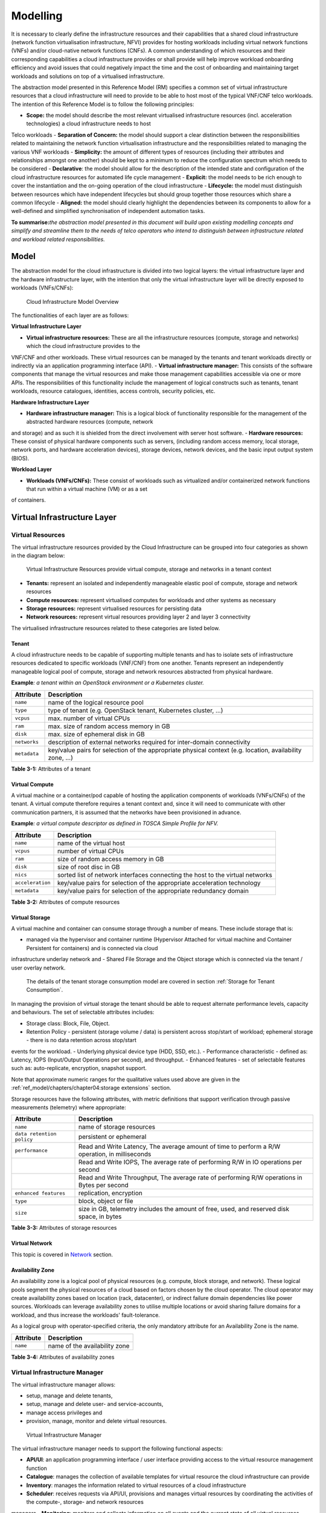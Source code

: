 Modelling
=========

It is necessary to clearly define the infrastructure resources and their capabilities that a shared cloud infrastructure (network function virtualisation
infrastructure, NFVI) provides for hosting workloads including virtual network functions (VNFs) and/or cloud-native network functions (CNFs). A common understanding
of which resources and their corresponding capabilities a cloud infrastructure provides or shall provide will help improve workload onboarding efficiency and avoid
issues that could negatively impact the time and the cost of onboarding and maintaining target workloads and solutions on top of a virtualised infrastructure.

The abstraction model presented in this Reference Model (RM) specifies a common set of virtual infrastructure resources that a cloud infrastructure will need to
provide to be able to host most of the typical VNF/CNF telco workloads. The intention of this Reference Model is to follow the following principles:

- **Scope:** the model should describe the most relevant virtualised infrastructure resources (incl. acceleration technologies) a cloud infrastructure needs to host
Telco workloads
- **Separation of Concern:** the model should support a clear distinction between the responsibilities related to maintaining the network function virtualisation
infrastructure and the responsibilities related to managing the various VNF workloads
- **Simplicity:** the amount of different types of resources (including their attributes and relationships amongst one another) should be kept to a minimum to reduce
the configuration spectrum which needs to be considered
- **Declarative**: the model should allow for the description of the intended state and configuration of the cloud infrastructure resources for automated life cycle
management
- **Explicit:** the model needs to be rich enough to cover the instantiation and the on-going operation of the cloud infrastructure
- **Lifecycle:** the model must distinguish between resources which have independent lifecycles but should group together those resources which share a common
lifecycle
- **Aligned:** the model should clearly highlight the dependencies between its components to allow for a well-defined and simplified synchronisation of independent
automation tasks.

**To summarise:**\ *the abstraction model presented in this document will build upon existing modelling concepts and simplify and streamline them to the needs of
telco operators who intend to distinguish between infrastructure related and workload related responsibilities.*

Model
-----

The abstraction model for the cloud infrastructure is divided into two logical layers: the virtual infrastructure layer and the hardware infrastructure layer, with
the intention that only the virtual infrastructure layer will be directly exposed to workloads (VNFs/CNFs):

.. _Fig-3-1:
.. figure:: ../figures/ch03-model-overview.png
   :alt: "Cloud Infrastructure Model Overview"

   Cloud Infrastructure Model Overview

The functionalities of each layer are as follows:

**Virtual Infrastructure Layer**

- **Virtual infrastructure resources:** These are all the infrastructure resources (compute, storage and networks) which the cloud infrastructure provides to the
VNF/CNF and other workloads. These virtual resources can be managed by the tenants and tenant workloads directly or indirectly via an application programming
interface (API).
- **Virtual infrastructure manager:** This consists of the software components that manage the virtual resources and make those management capabilities accessible via
one or more APIs. The responsibilities of this functionality include the management of logical constructs such as tenants, tenant workloads, resource catalogues, identities, access controls, security policies, etc.

**Hardware Infrastructure Layer**

- **Hardware infrastructure manager:** This is a logical block of functionality responsible for the management of the abstracted hardware resources (compute, network
and storage) and as such it is shielded from the direct involvement with server host software.
- **Hardware resources:** These consist of physical hardware components such as servers, (including random access memory, local storage, network ports, and hardware
acceleration devices), storage devices, network devices, and the basic input output system (BIOS).

**Workload Layer**

- **Workloads (VNFs/CNFs):** These consist of workloads such as virtualized and/or containerized network functions that run within a virtual machine (VM) or as a set
of containers.

Virtual Infrastructure Layer
----------------------------

Virtual Resources
~~~~~~~~~~~~~~~~~

The virtual infrastructure resources provided by the Cloud Infrastructure can be grouped into four categories as shown in the diagram below:

.. figure:: ../figures/ch03-model-virtual-resources.png
   :alt: "Virtual Infrastructure Resources provide virtual compute, storage and networks in a tenant context"

   Virtual Infrastructure Resources provide virtual compute, storage and networks in a tenant context

- **Tenants:** represent an isolated and independently manageable elastic pool of compute, storage and network resources
- **Compute resources:** represent virtualised computes for workloads and other systems as necessary
- **Storage resources:** represent virtualised resources for persisting data
- **Network resources:** represent virtual resources providing layer 2 and layer 3 connectivity

The virtualised infrastructure resources related to these categories are listed below.

Tenant
^^^^^^

A cloud infrastructure needs to be capable of supporting multiple tenants and has to isolate sets of infrastructure resources dedicated to specific workloads
(VNF/CNF) from one another. Tenants represent an independently manageable logical pool of compute, storage and network resources abstracted from physical hardware.

**Example**\ *: a tenant within an OpenStack environment or a Kubernetes cluster.*

============ =======================================================================================================
Attribute    Description
============ =======================================================================================================
``name``     name of the logical resource pool
``type``     type of tenant (e.g. OpenStack tenant, Kubernetes cluster, …)
``vcpus``    max. number of virtual CPUs
``ram``      max. size of random access memory in GB
``disk``     max. size of ephemeral disk in GB
``networks`` description of external networks required for inter-domain connectivity
``metadata`` key/value pairs for selection of the appropriate physical context (e.g. location, availability zone, …)
============ =======================================================================================================

**Table 3-1:** Attributes of a tenant

Virtual Compute
^^^^^^^^^^^^^^^

A virtual machine or a container/pod capable of hosting the application components of workloads (VNFs/CNFs) of the tenant. A virtual compute therefore requires a
tenant context and, since it will need to communicate with other communication partners, it is assumed that the networks have been provisioned in advance.

**Example**\ *: a virtual compute descriptor as defined in TOSCA Simple Profile for NFV.*

================ =============================================================================
Attribute        Description
================ =============================================================================
``name``         name of the virtual host
``vcpus``        number of virtual CPUs
``ram``          size of random access memory in GB
``disk``         size of root disc in GB
``nics``         sorted list of network interfaces connecting the host to the virtual networks
``acceleration`` key/value pairs for selection of the appropriate acceleration technology
``metadata``     key/value pairs for selection of the appropriate redundancy domain
================ =============================================================================

**Table 3-2:** Attributes of compute resources

Virtual Storage
^^^^^^^^^^^^^^^

A virtual machine and container can consume storage through a number of means. These include storage that is:

- managed via the hypervisor and container runtime (Hypervisor Attached for virtual machine and Container Persistent for containers) and is connected via cloud
infrastructure underlay network and
- Shared File Storage and the Object storage which is connected via the tenant / user overlay network.
  The details of the tenant storage consumption model are covered in section :ref:`Storage for Tenant Consumption`.

In managing the provision of virtual storage the tenant should be able to request alternate performance levels, capacity and behaviours. The set of selectable
attributes includes:

- Storage class: Block, File, Object.
- Retention Policy - persistent (storage volume / data) is persistent across stop/start of workload; ephemeral storage - there is no data retention across stop/start
events for the workload.
- Underlying physical device type (HDD, SSD, etc.).
- Performance characteristic - defined as: Latency, IOPS (Input/Output Operations per second), and throughput.
- Enhanced features - set of selectable features such as: auto-replicate, encryption, snapshot support.

Note that approximate numeric ranges for the qualitative values used above are given in the
:ref:`ref_model/chapters/chapter04:storage extensions` section.

Storage resources have the following attributes, with metric definitions that support verification through passive measurements (telemetry) where appropriate:

========================= ==============================================================================================
Attribute                 Description
========================= ==============================================================================================
``name``                  name of storage resources
``data retention policy`` persistent or ephemeral
``performance``           Read and Write Latency, The average amount of time to perform a R/W operation, in milliseconds
\                         Read and Write IOPS, The average rate of performing R/W in IO operations per second
\                         Read and Write Throughput, The average rate of performing R/W operations in Bytes per second
``enhanced features``     replication, encryption
``type``                  block, object or file
``size``                  size in GB, telemetry includes the amount of free, used, and reserved disk space, in bytes
========================= ==============================================================================================

**Table 3-3:** Attributes of storage resources

Virtual Network
^^^^^^^^^^^^^^^

This topic is covered in `Network <#network>`__ section.

Availability Zone
^^^^^^^^^^^^^^^^^

An availability zone is a logical pool of physical resources (e.g. compute, block storage, and network). These logical pools segment the physical resources of a cloud
based on factors chosen by the cloud operator. The cloud operator may create availability zones based on location (rack, datacenter), or indirect failure domain
dependencies like power sources. Workloads can leverage availability zones to utilise multiple locations or avoid sharing failure domains for a workload, and thus
increase the workloads' fault-tolerance.

As a logical group with operator-specified criteria, the only mandatory attribute for an Availability Zone is the name.

========= =============================
Attribute Description
========= =============================
``name``  name of the availability zone
========= =============================

**Table 3-4:** Attributes of availability zones

Virtual Infrastructure Manager
~~~~~~~~~~~~~~~~~~~~~~~~~~~~~~

The virtual infrastructure manager allows:

- setup, manage and delete tenants,
- setup, manage and delete user- and service-accounts,
- manage access privileges and
- provision, manage, monitor and delete virtual resources.

.. figure:: ../figures/ch03-model-virtual-manager.png
   :alt: "Virtual Infrastructure Manager"

   Virtual Infrastructure Manager

The virtual infrastructure manager needs to support the following functional aspects:

- **API/UI**: an application programming interface / user interface providing access to the virtual resource management function
- **Catalogue**: manages the collection of available templates for virtual resource the cloud infrastructure can provide
- **Inventory**: manages the information related to virtual resources of a cloud infrastructure
- **Scheduler**: receives requests via API/UI, provisions and manages virtual resources by coordinating the activities of the compute-, storage- and network resources
managers
- **Monitoring**: monitors and collects information on all events and the current state of all virtual resources
- **Additional Management Functions**: include identity management, access management, policy management (e.g. to enforce security policies), etc.
- **Compute Resources Manager**: provides a mechanism to provision virtual resources with the help of hardware compute resources
- **Storage Resources Manager**: provides a mechanism to provision virtual resources with the help of hardware storage resources
- **Network Resources Manager**: provides a mechanism to provision virtual resources with the help of hardware network resources

Hardware Infrastructure Layer
-----------------------------

Hardware Infrastructure Resources
~~~~~~~~~~~~~~~~~~~~~~~~~~~~~~~~~

Compute, Storage and Network resources serve as the foundation of the cloud infrastructure. They are exposed to and used by a set of networked Host Operating Systems
in a cluster that normally handles the Virtual Infrastructure Layer offering Virtual Machines or Containers where the application workloads (VNFs/CNFs) runs.

.. figure:: ../figures/ch03-model-hardware-resources.png
   :alt: "Cloud Infrastructure Hardware Resources"

   Cloud Infrastructure Hardware Resources

In managed Hardware Infrastructure systems, these consumable Compute, Storage and Network resources can be provisioned through operator commands or through software
APIs. There is a need to distinguish between these consumable resources, that are treated as leased resources, from the actual physical hardware resources that are
installed in the data centre. For this purpose, the hardware resource layer is conceptually split into a Logical Resource Layer that surfaces the consumable
resources to the software layer above, and the Physical Resource Layer that is operated and managed by the Cloud Infrastructure Providers Operations team from the
Hardware Infrastructure Management functions perspective.

Some installations might use a cluster of managed switches or storage components controlled by a Switch Fabric controller and/or a Storage Fabric controller acting
as an appliance system. These systems should be federated with the HW Infrastructure Management system over some API to facilitate exchange of configuration intent,
status and telemetry information allowing the Hardware Infrastructure Management and Management stack to automate Cloud Infrastructure operations. These appliance
systems normally also have their own Equipment Management APIs and procedures for the hardware installation and maintenance staff.

An example could be a Cloud Infrastructure stack federated with a commercial Switch Fabric where the Cloud Infrastructure shall be able to "send" networking
configuration intent to the Switch Fabric and the Switch Fabric shall be able to "send" (see note below) status and telemetry information to the Cloud Infrastructure
e.g. Port/Link Status and packet counters of many sorts.
This allows Hardware Infrastructure Management and Cloud Infrastructure management stack to have network automation that includes the switches that are controlled by
the federated Switch Fabric. This would be a rather normal case for Operators that have a separate Networking Department that owns and runs the Switch Fabric
separately from the Data Centre.

NOTE: The word "send" is a very lose definition of getting a message across to the other side, and could be implemented in many different ways.

Hardware Acceleration Resources
^^^^^^^^^^^^^^^^^^^^^^^^^^^^^^^

For a given software network function and software infrastructure, Hardware Acceleration resources can be used to achieve requirements or improve cost/performance. Following table gives reasons and examples for using Hardware Acceleration.

====================================== ==================================================================== ====================================================================================================
Reason for using Hardware Acceleration Example                                                              Comment
====================================== ==================================================================== ====================================================================================================
Achieve technical requirements         Strict latency or timing accuracy                                    Must be done by optimizing compute node; cannot be solved by adding more compute nodes
Achieve technical requirements         Fit within power or space envelope                                   Done by optimizing cluster of compute nodes
Improve cost/performance               Better cost and less power/cooling by improving performance per node Used when functionality can be achieved through usage of accelerator or by adding more compute nodes
====================================== ==================================================================== ====================================================================================================

**Table 3-5:** Reasons and examples for using Hardware Acceleration

Hardware Accelerators can be used to offload software execution for purpose of accelerating tasks to achieve faster performance, or offloading the tasks to another
execution entity to get more predictable execution times, efficient handling of the tasks or separation of authority regarding who can control the tasks execution.

More details about Hardware Acceleration are in :ref:`ref_model/chapters/chapter03:hardware acceleration abstraction`.

Hardware Infrastructure Manager
~~~~~~~~~~~~~~~~~~~~~~~~~~~~~~~

The HW Infrastructure Manager shall at least support equipment management for all managed physical hardware resources of the Cloud Infrastructure.

In most deployments the Hardware Infrastructure Manager should also be the HW Infrastructure Layer provisioning manager of the Compute, Storage and Network resources
that can be used by the Virtualization Infrastructure Layer instances. It shall provide an API enabling vital resource recovery and control functions of the
provisioned functions e.g. Reset and Power control of the Computes.

For deployments with more than one Virtualization Infrastructure Layer instance that will be using a common pool of hardware resources there is a need for a HW
Infrastructure Layer provisioning manager of the Compute, Storage and Network resources to handle the resource assignment and arbitration.

The resource allocation could be a simple book-keeping of which Virtualization Infrastructure Layer instance that have been allocated a physical hardware resource or
a more advanced resource Composition function that assemble the consumed Compute, Storage and Network resources on demand from the pools of physical hardware
resources.

.. figure:: ../figures/ch03-model-hardware-manager.png
   :alt: "Hardware Infrastructure Manager"

   Hardware Infrastructure Manager

The hardware infrastructure manager allows to:

- provision, manage, monitor and delete hardware resources
- manage physical hardware resource discovery, monitoring and topology
- manage hardware infrastructure telemetry and log collection services

The hardware infrastructure manager needs to support the following functional aspects:

- **API/UI**: an application programming interface / user interface providing access to the hardware resource management functions
- **Discovery**: discover physical hardware resources and collect relevant information about them
- **Topology**: discover and monitor physical interconnection (e.g. cables) in between the physical hardware resources
- **Equipment**: manages the physical hardware resources in terms of configuration, firmware status, health/fault status and autonomous environmental control
functions such as fan and power conversion regulations
- **Resource Allocation and Composition**: creates, modifies and deletes logical Compute, Network and Storage Resources through Composition of allocated physical
hardware resources
- **Underlay Network Resources Manager**: provides a mechanism to provision hardware resources and provide separation in between multiple Virtualization
Infrastructure instances for the use of the underlay network (e.g. switch fabric, switches, SmartNICs)
- **Monitoring**: monitors and collects information on events, current state and telemetry data of physical hardware resources, autonomous equipment control functions
as well as Switch and Storage Fabric systems
- **Additional Management Functions**: include software and configuration life cycle management, identity management, access management, policy management (e.g. to
enforce security policies), etc.

Left for future use
-------------------

This section is left blank for future use

Network
-------

Networking, alongside Compute and Storage, is an integral part of the Cloud Infrastructure (Network Function Virtualisation Infrastructure). The general function of
networking in this context is to provide the connectivity between various virtual and physical resources required for the delivery of a network service. Such
connectivity may manifest itself as a virtualised network between VMs and/or containers (e.g. overlay networks managed by SDN controllers, and/or programmable
network fabrics) or as an integration into the infrastructure hardware level for offloading some of the network service functionality.

Normalization of the integration reference points between different layers of the Cloud Infrastructure architecture is one of the main concerns. In the networking
context the primary focus is directed on the packet flow and control flow interfaces between the virtual resources (referred to as Software (SW) Virtualisation Layer) and physical resources (referred to as Hardware (HW) Infrastructure Layer), as well as on related integration into the various MANO reference points (hardware/network infrastructure management, orchestration). The identification of these two different layers (SW Virtualisation Layer and HW Infrastructure Layer) remains in alignment with the separation of resources into virtual and physical resources, generally used in this document, see e.g., :numref:`Fig-3-1`. The importance of understanding the separation of concerns between SW Virtualisation Layer and HW Infrastructure Layer is important because without it, the cardinality of having multiple CaaS and IaaS instances executing on their own private virtual resources from the single shared HW Infrastructure Layer cannot be expressed into separate administrative domains.

Network Principles
~~~~~~~~~~~~~~~~~~

Principles that should be followed during the development and definition of the networking scope for the Reference Model, Reference Architectures, Reference
Implementations and Reference Conformance test suites:

- Abstraction: A standardized network abstraction layer between the Virtualisation Layers and the Network Physical Resources Layer that hides (or abstracts) the
details of the Network Physical resources from the Virtualisation Layers.

..

   **Note:** In deployment phases this principle may be applied in many different ways e.g. depending on target use case requirements, workload characteristics,
   different algorithm implementations of pipeline stages and available platforms. The network abstraction layer supports, for example, physical resources with or
   without programmable hardware acceleration, or programmable network switches

- Agnosticism: Define Network Fabric concepts and models that can carry any type of traffic in terms of:

  - Control, User and Management traffic types
  - Acceleration technologies that can support multiple types of infrastructure deployments and network function workloads
- Automation: Enable end-to-end automation, from Physical Fabric installation and provisioning to automation of workloads (VNF/CNF) onboarding.
- Openness: All networking is based on open source or standardized APIs (North Bound Interfaces (NBI) and South Bound Interfaces (SBI)) and should enable integration
of open source networking components such as SDN controllers.
- Programmability: Network model enables a programmable forwarding plane controlled from a separately deployed control plane.
- Scalability: Network model enables scalability to handle all traffic traverse North-South and East-West enabling small up to large deployments in a non-blocking
manner.
- Workload agnostic: Network model is capable of providing connectivity to any type of workloads, including VNF, CNF and BareMetal workloads.
- Carrier Grade: Network model is capable of supporting deployments of the carrier grade workloads.
- Future proof: Network model is extendible to support known and emerging technology trends including SmartNICs, FPGAs and Programmable Switches, integrated for
multi-clouds, and Edge related technologies.

Network Layering and Concepts
~~~~~~~~~~~~~~~~~~~~~~~~~~~~~

The Cloud Infrastructure Networking Reference Model is an essential foundation that governs all Reference Architectures and Cloud Infrastructure implementations to
enable multiple cloud infrastructure virtualisation technology choices and their evolution. These include:

- Single Infrastructure as a Service (IaaS) based virtualisation instances with Virtual Machines (VM)
- Multi IaaS based virtualisation instances
- Cloud Native Container as a Service (CaaS) based virtualisation instances, and
- Hybrid multi IaaS and CaaS based virtualisation instances

To retain the cloud paradigms of automation, scalability and usage of shared hardware resources when introducing CaaS instances it is necessary to enable an ability
to co-deploy multiple simultaneous IaaS and CaaS instances on a shared pool of hardware resources.

Compute and Storage resources are rarely shared in between IaaS or CaaS instances, but the underpinning networking, most commonly implemented with Ethernet and IP,
must be shared and managed as a shared pool of underlay network resources to enable the pooled usage of Compute and Storage from a managed shared pool.

Throughout this chapter and its figures a number of references to ETSI NFV are made and they explicitly are made towards the ETSI NFV models in the Architectural
Framework:

- ETSI GS NFV 002 V1.2.1 [3]
- ETSI GR NFV-IFA 029 V3.3.1 [4]

Cloud and Telco networking are layered, and it is very important to keep the dependencies between the layers low to enable security, separation and portability in
between multiple implementations and generations.

Before we start developing a deep model we need to agree on some foundational concepts and layering that allow decoupling of implementations in between the layers.
We will emphasize four concepts in this section:

- Underlay and Overlay Networking concepts
- Hardware and Virtual Infrastructure Layer concepts
- Software Defined Underlay and Overlay Networking concepts
- Programmable Networking Fabric concept

Underlay and Overlay Networking Concepts
^^^^^^^^^^^^^^^^^^^^^^^^^^^^^^^^^^^^^^^^

The ETSI Network Functions Virtualisation Architectural Framework (as referred above) describes how a Virtual Infrastructure Layer instance abstracts the hardware
resources and separates Virtualisation Tenants (Workload) from each other. It does also specifically state that the control and implementation of the hardware layer
is out of scope for that specification.

When having multiple Virtual Infrastructure Layer instances on a shared hardware infrastructure, the networking can be layered in an Underlay and an Overlay Network
layer. The purpose with this layering is to ensure separation of the Virtualisation Tenants (Workload) Overlay Networks from each other, whilst allowing the traffic
to flow on the shared Underlay Network in between all Ethernet connected hardware (HW) devices.

The Overlay Networking separation is often done through encapsulation of Tenants traffic using overlay protocols e.g. through VxLAN or EVPN on the Underlay Networks
e.g. based on L2 (VLAN) or L3 (IP) networks.

The Overlay Network for each Cloud Infrastructure deployment must support a basic primary Tenant Network between the Instances within each Tenant. Due to the nature
of Telecom applications handling of Networks and their related Network Functions they often need access to external non-translated traffic flows and have multiple
separated or secondary traffic channels with abilities for different traffic treatments.

In some instances, the Virtualisation Tenants can bypass the Overlay Networking encapsulation to achieve better performance or network visibility/control. A common
method to bypass the Overlay Networking encapsulation normally done by the Virtualisation Layer, is the VNF/CNF usage of SR-IOV that effectively take over the
Physical and Virtual Functions of the NIC directly into the VNF/CNF Tenant. In these cases, the Underlay Networking must handle the separation e.g. through a Virtual
Termination End Point (VTEP) that encapsulate the Overlay Network traffic.

   **Note:** Bypassing the Overlay Networking layer is a violation of the basic decoupling principles, but is in some cases unavoidable with existing technologies and
   available standards. Until suitable technologies and standards are developed, a set of agreed exemptions has been agreed that forces the Underlay Networking to
   handle the bypassed Overlay Networking separation.

VTEP could be manually provisioned in the Underlay Networking or be automated and controlled through a Software Defined Networking controller interfaces into the
underlying networking in the HW Infrastructure Layer.

Hardware and Virtual Infrastructure Layer Concepts
^^^^^^^^^^^^^^^^^^^^^^^^^^^^^^^^^^^^^^^^^^^^^^^^^^

The Cloud Infrastructure (based on ETSI NFV Infrastructure with hardware extensions) can be considered to be composed of two distinct layers, here referred to as HW
Infrastructure Layer and Virtual Infrastructure Layer. When there are multiple separated simultaneously deployed Virtual Infrastructure domains, the architecture and
deployed implementations must enable each of them to be in individual non-dependent administrative domains. The HW Infrastructure must then also be enabled to be a
fully separated administrative domain from all of the Virtualisation domains.

For Cloud Infrastructure implementations of multiple well separated simultaneous Virtual Infrastructure Layer instances on a shared HW Infrastructure there must be a
separation of the hardware resources i.e. servers, storage and the Underlay Networking resources that interconnect the hardware resources e.g. through a switching
fabric.

To allow multiple separated simultaneous Virtual Infrastructure Layer instances onto a shared switching fabric there is a need to split up the Underlay Networking
resources into non overlapping addressing domains on suitable protocols e.g. VxLAN with their VNI Ranges. This separation must be done through an administrative
domain that could not be compromised by any of the individual Virtualisation Infrastructure Layer domains either by malicious or unintentional Underlay Network
mapping or configuration.

These concepts are very similar to how the Hyperscaler Cloud Providers (HCP) offer Virtual Private Clouds for users of Bare Metal deployment on the HCP shared pool
of servers, storage and networking resources.

The separation of Hardware and Virtual Infrastructure Layers administrative domains makes it important that the Reference Architectures do not include direct
management or dependencies of the pooled physical hardware resources in the HW Infrastructure Layer e.g. servers, switches and underlay networks from within the
Virtual Infrastructure Layer. All automated interaction from the Virtual Infrastructure Layer implementations towards the HW Infrastructure with its shared networking
resources in the HW Infrastructure Layer must go through a common abstracted Reference Model interface.

Software Defined Underlay and Overlay Networking Concepts
^^^^^^^^^^^^^^^^^^^^^^^^^^^^^^^^^^^^^^^^^^^^^^^^^^^^^^^^^

A major point with a Cloud Infrastructures is to automate as much as possible. An important tool for Networking automation is Software Defined Networking (SDN) that
comes in many different shapes and can act on multiple layers of the networking. In this section we will deal with the internal networking of a datacentre and not
how datacentres interconnect with each other or get access to the world outside of a datacentre.

When there are multiple simultaneously deployed instances of the Virtual Infrastructure Layers on the same HW Infrastructure, there is a need to ensure Underlay
networking separation in the HW Infrastructure Layer. This separation can be done manually through provisioning of a statically configured separation of the Underlay
Networking in the HW Infrastructure Layer. A better and more agile usage of the HW Infrastructure is to offer each instance of the Virtual Infrastructure Layer a
unique instance of a SDN interface into the shared HW Infrastructure. Since these SDN instances only deal with a well separated portion (or slice) of the Underlay
Networking we call this interface SDN-Underlay (SDNu).

The HW Infrastructure Layer is responsible for keeping the different Virtual Infrastructure Layer instances separated in the Underlay Networking. This can be done
through manual provisioning methods or be automated through a HW Infrastructure Layer orchestration interface. The separation responsibility is also valid between
all instances of the SDNu interface since each Virtual Infrastructure Layer instance shall not know about, be disturbed by or have any capability to reach the other
Virtual Infrastructure instances.

An SDN-Overlay control interface (here denoted SDNo) is responsible for managing the Virtual Infrastructure Layer virtual switching and/or routing as well as its
encapsulation and its mapping onto the Underlay Networks.

In cases where the VNF/CNF bypasses the Virtual Infrastructure Layer virtual switching and its encapsulation, as described above, the HW Infrastructure Layer must
perform the encapsulation and mapping onto the Underlay Networking to ensure the Underlay Networking separation. This should be a prioritized capability in the SDNu
control interface since Anuket currently allow exemptions for bypassing the virtual switching (e.g. through SR-IOV).

SDNo controllers can request Underlay Networking encapsulation and mapping to be done by signalling to an SDNu controller. There are however today no standardized
way for this signalling and because of that there is a missing reference point and API description in this architecture.

Multiple instances of Container as a Service (CaaS) Virtual Infrastructure Layers running on an Infrastructure as a Service (IaaS) Virtual Infrastructure Layer could
make use of the IaaS layer to handle the required Underlay Networking separation. In these cases, the IaaS Virtualisation Infrastructure Manager (VIM) could include
an SDNu control interface enabling automation.

   **Note:** The Reference Model describes a logical separation of SDNu and SDNo interfaces to clarify the separation of administrative domains where applicable. In
   real deployment cases an Operator can select to deploy a single SDN controller instance that implements all needed administrative domain separations or have
   separate SDN controllers for each administrative domain. A common deployment scenario today is to use a single SDN controller handling both Underlay and Overlay
   Networking which works well in the implementations where there is only one administrative domain that owns both the HW Infrastructure and the single Virtual
   Infrastructure instance. However a shared Underlay Network that shall ensure separation must be under the control of the shared HW Infrastructure Layer.
   One consequence of this is that the Reference Architectures must not model collapsed SDNo and SDNu controllers since each SDNo must stay unaware of other deployed
   implementations in the Virtual Infrastructure Layer running on the same HW Infrastructure.

Programmable Networking Fabric Concept
^^^^^^^^^^^^^^^^^^^^^^^^^^^^^^^^^^^^^^

The concept of a Programmable Networking Fabric pertains to the ability to have an effective forwarding pipeline (a.k.a. forwarding plane) that can be programmed
and/or configured without any risk of disruption to the shared Underlay Networking that is involved with the reprogramming for the specific efficiency increase.

The forwarding plane is distributed by nature and must be possible to implement both in switch elements and on SmartNICs (managed outside the reach of host
software), that both can be managed from a logically centralised control plane, residing in the HW Infrastructure Layer.

The logically centralised control plane is the foundation for the authoritative separation between different Virtualisation instances or Bare Metal Network Function
applications that are regarded as untrusted both from the shared layers and each other.

Although the control plane is logically centralized, scaling and control latency concerns must allow the actual implementation of the control plane to be distributed
when required.

All VNF, CNF and Virtualisation instance acceleration as well as all specific support functionality that is programmable in the forwarding plane must be confined to
the well separated sections or stages of any shared Underlay Networking. A practical example could be a Virtualisation instance or VNF/CNF that controls a
NIC/SmartNIC where the Underlay Networking (Switch Fabric) ensures the separation in the same way as it is done for SR-IOV cases today.

The nature of a shared Underlay Network that shall ensure separation and be robust is that all code in the forwarding plane and in the control plane must be under
the scrutiny and life cycle management of the HW Infrastructure Layer.

This also implies that programmable forwarding functions in a Programmable Networking Fabric are shared resources and by that will have to get standardised interfaces
over time to be useful for multiple VNF/CNF and multi-vendor architectures such as ETSI NFV. Example of such future extensions of shared functionality implemented by
a Programmable Networking Fabric could be L3 as a Service, Firewall as a Service and Load Balancing as a Service.

   **Note:** Appliance-like applications that fully own its infrastructure layers (share nothing) could manage and utilize a Programmable Networking Fabric in many
   ways, but that is not a Cloud Infrastructure implementation and falls outside the use cases for these specifications.

Networking Reference Model
~~~~~~~~~~~~~~~~~~~~~~~~~~

The Cloud Infrastructure Networking Reference Model depicted in :numref:`Fig-3-6` is based on the ETSI NFV model enhanced with Container Virtualisation support and a
strict separation of the HW Infrastructure and Virtualization Infrastructure Layers in NFVI. It includes all above concepts and enables multiple well separated
simultaneous Virtualisation instances and domains allowing a mix of IaaS, CaaS on IaaS and CaaS on Bare Metal on top of a shared HW Infrastructure.

It is up to any deployment of the Cloud Infrastructure to decide what Networking related objects to use, but all Reference Architectures have to be able to map into
this model.

.. _Fig-3-6:
.. figure:: ../figures/RM-Ch03_5-Networking-Reference-Model-based-on-the-ETSI-NFV.png
   :alt: "Networking Reference Model based on the ETSI NFV"

   Networking Reference Model based on the ETSI NFV

Deployment Examples Based on the Networking Reference Model
~~~~~~~~~~~~~~~~~~~~~~~~~~~~~~~~~~~~~~~~~~~~~~~~~~~~~~~~~~~

Switch Fabric and SmartNIC Examples For Underlay Networking Separation
^^^^^^^^^^^^^^^^^^^^^^^^^^^^^^^^^^^^^^^^^^^^^^^^^^^^^^^^^^^^^^^^^^^^^^

The HW Infrastructure Layer can implement the Underlay Networking separation in any type of packet handling component. This may be deployed in many different ways
depending on target use case requirements, workload characteristics and available platforms. Two of the most common ways are: (1) within the physical Switch Fabric
and (2) in a SmartNIC connected to the Server CPU being controlled over a management channel that is not reachable from the Server CPU and its host software. In
either way the Underlay Networking separation is controlled by the HW Infrastructure Manager.

In both cases the Underlay Networking can be externally controlled over the SDNu interface that must be instantiated with appropriate Underlay Networking separation
for each of the Virtualization administrative domains.

   **Note:** The use of SmartNIC in this section is only pertaining to Underlay Networking separation of Virtual instances in separate Overlay domains in much the
   same way as AWS do with their Nitro SmartNIC. This is the important consideration for the Reference Model that enables multiple implementation instances from one
   or several Reference Architectures to be used on a shared Underlay Network. The use of SmartNIC components from any specific Virtual instance e.g. for internal
   virtual switching control and acceleration must be regulated by each Reference Architecture without interfering with the authoritative Underlay separation laid out
   in the Reference Model.

Two exemplifications of different common HW realisations of Underlay Network separation in the HW Infrastructure Layer can be seen in :numref:`Fig-3-7` below.

.. _Fig-3-7:
.. figure:: ../figures/RM-Ch03_5-Underlay-Networking-separation-examples.png
   :alt: "Underlay Networking separation examples"

   Underlay Networking separation examples

SDN Overlay and SDN Underlay layering and relationship example
^^^^^^^^^^^^^^^^^^^^^^^^^^^^^^^^^^^^^^^^^^^^^^^^^^^^^^^^^^^^^^

Two use case examples with both SDNo and SDNu control functions depicting a software based virtual switch instance in the Virtual Infrastructure Layer and another
high performance oriented Virtual Infrastructure instance (e.g. enabling SR-IOV) are described in :numref:`Fig-3-8` (below). The examples are showing how the
encapsulation and mapping could be done in the virtual switch or in a SmartNIC on top of a statically provisioned underlay switching fabric, but another example
could also have been depicted with the SDNu controlling the underlay switching fabric without usage of SmartNICs.

.. _Fig-3-8:
.. figure:: ../figures/RM-Ch03_5-SDN-Controller-relationship-examples.png
   :alt: "SDN Controller relationship examples"

   SDN Controller relationship examples

Example of IaaS and CaaS Virtualization Infrastructure Instances on a Shared HW Infrastructure With SDN
^^^^^^^^^^^^^^^^^^^^^^^^^^^^^^^^^^^^^^^^^^^^^^^^^^^^^^^^^^^^^^^^^^^^^^^^^^^^^^^^^^^^^^^^^^^^^^^^^^^^^^^

A Networking Reference Model deployment example is depicted in :numref:`Fig-3-9` (below) to demonstrate the mapping to ETSI NFV reference points with additions of
packet flows through the infrastructure layers and some other needed reference points. The example illustrates individual responsibilities of a complex organization
with multiple separated administrative domains represented with separate colours.

The example is or will be a common scenario for operators that modernise their network functions during a rather long period of migration from VNFs to Cloud Native
CNFs. Today the network functions are predominantly VNFs on IaaS environments and the operators are gradually moving a selection of these into CNFs on CaaS that
either sit on top of the existing IaaS or directly on Bare Metal. It is expected that there will be multiple CaaS instances in most networks, since it is not
foreseen any generic standard of a CaaS implementation that will be capable to support all types of CNFs from any vendor. It is also expected that many CNFs will
have dependencies to a particular CaaS version or instances which then will prohibit a separation of Life Cycle Management in between individual CNFs and CaaS
instances.

.. _Fig-3-9:
.. figure:: ../figures/RM-Ch03_5-Networking-Reference-Model-deployment-example.png
   :alt: "Networking Reference Model deployment example"

   Networking Reference Model deployment example

Service Function Chaining
~~~~~~~~~~~~~~~~~~~~~~~~~

Over the past few years there has been a significant move towards decomposing network functions into smaller sub-functions that can be independently scaled and
potentially reused across multiple network functions. A service chain allows composition of network functions by passing selected packets through multiple smaller
services.

In order to support this capability in a sustainable manner, there is a need to have the capability to model service chains as a high level abstraction. This is
essential to ensure that the underlying connection setup, and (re-)direction of traffic flows can be performed in an automated manner. At a very high level a service
chain can be considered a directed acyclic graph with the composing network functions being the vertices. Building on top of this, a service chain can be modelled by
defining two parameters:

- An acyclic graph defining the service functions that need to be traversed for the service chain. This allows for multiple paths for a packet to traverse the service
chain.
- A set of packet/flow classifiers that determine what packets will enter and exit a given service chain

These capabilities need to be provided for both virtualised and containerised (cloud-native) network functions as there will be a need to support both of them for the
foreseeable future. Since virtualised network functions have existed for a while there is existing, albeit partial, support for service chaining in virtualised
environments in orchestration platforms like OpenStack. Container orchestration platforms such as Kubernetes don't support service chaining and may require
development of new primitives in order to support advanced networking functions.

It is expected that reference architectures will provide a service chain workflow manager that would accept the service function acyclic graph and be able to
identify/create the necessary service functions and the networking between them in order to instantiate such a chain.

There is also a need to provide specialised tools to aid troubleshooting of individual services and the communication between them in order to investigate issues in
the performance of composed network functions. Minimally, there is a need to provide packet level and byte level counters and statistics as the packets pass through
the service chain in order to ascertain any issues with forwarding and performance. Additionally, there is a need for mechanisms to trace the paths of selected
subsets of traffic as they flow through the service chain.

Service Function Chaining Model Introduction
^^^^^^^^^^^^^^^^^^^^^^^^^^^^^^^^^^^^^^^^^^^^

Service Function Chaining (SFC) can be visualized as a layered structure where the Service Function plane (SFC data plane, consists of service function forwarder,
classifier, service function, service function proxy) resides over a Service Function overlay network.
SFC utilizes a service-specific overlay that creates the service topology. The service overlay provides service function connectivity built "on top" of the existing
network topology. It leverages various overlay network technologies (e.g., Virtual eXtensible Local Area Network (VXLAN)) for interconnecting SFC data-plane elements
and allows establishing Service Function Paths (SFPs).

In a typical overlay network, packets are routed based on networking principles and use a suitable path for the packet to be routed from a source to its destination.

However, in a service-specific overlay network, packets are routed based on policies. This requires specific support at network level such as at CNI in CNF
environment to provide such specific routing mechanism.

SFC Architecture
^^^^^^^^^^^^^^^^

The SFC Architecture is composed of functional management, control and data components as categorised in the Table 3-6 below.

The table below highlights areas under which common SFC functional components can be categorized.

============== ======================================= ======================================================================================================================================================================================================
Components     Example                                 Responsibilities
============== ======================================= ======================================================================================================================================================================================================
**Management** ``SFC orchestrator``                    High Level of orchestrator Orchestrate the SFC based on SFC Models/Policies with help of control components.
\              ``SFC OAM Components``                  Responsible for SFC OAM functions
\              ``VNF MANO``                            NFVO, VNFM, and VIM Responsible for SFC Data components lifecycle
\              ``CNF MANO``                            CNF DevOps Components Responsible for SFC data components lifecycle
**Control**    ``SFC SDN Controller``                  SDNC responsible to create the service specific overlay network. Deploy different techniques to stitch the wiring but provide the same functionality, for example l2xconn, SRv6 , Segment routing etc.
\              ``SFC Renderer``                        Creates and wires ports/interfaces for SF data path
**Data**       ``Core Components``\  SF, SFF, SF Proxy Responsible for steering the traffic for intended service functionalities based on Policies
============== ======================================= ======================================================================================================================================================================================================

**Table 3-6:** SFC Architecture Components

   **Note:** These are logical components and listed for their functionalities only.

The SFC Architecture components can be viewed as:-

:numref:`Fig-3-10` shows a simple architecture of an SFC with multiple VNFs, as SF data plane components, along with SFC management and NFV MANO components.

.. _Fig-3-10:
.. figure:: ../figures/ch03-model-sfc-architecture-vnf-2.png
   :alt: "SFC Architecture for VNF based SFs"

   SFC Architecture for VNF based SFs

:numref:`Fig-3-11` shows a simple architecture of an SFC with multiple CNFs, as SF data plane components, along with SFC management and CNF MANO components.

.. _Fig-3-11:
.. figure:: ../figures/ch03-model-sfc-architecture-cnf-2.png
   :alt: "SFC Architecture for CNF based SFs"

   SFC Architecture for CNF based SFs

The SFC management components together with the control components are responsible for rendering SFC requests to Service Function paths. For this they convert
requisite SFC policies into network topology dependent paths and forwarding steering policies. Relevant SFC data components - classifiers, service function
forwarders - are responsible for managing the steering policies.

Information Flows in Service Function Chaining
^^^^^^^^^^^^^^^^^^^^^^^^^^^^^^^^^^^^^^^^^^^^^^

Creation of Service Function Chain
''''''''''''''''''''''''''''''''''

The creation of the SFC might include design/preparation phase as:

- The service functions that are included in the SFC.
- The routing order in the service function, if the SFC is composed of more than one service function.

:numref:`Fig-3-12` shows SFC creation call flow, separated logically in two steps.

.. _Fig-3-12:
.. figure:: ../figures/ch03-model-sfc-info-create-flow.png
   :alt: "Creation of Service Function Chain"

   Creation of Service Function Chain

1. Creation of service functions of SFC.

   - The flow of steps to enable the SFC creation can be as follows:
     a. SFC orchestrator creates the SFs with help of VNF MANO or CNF MANO.
     b. SFC Renderer attaches the SFC aware interfaces at SFs to enable Service plane
     c. NFVO boots up the relevant SF configurations at SF.
      **Note:** These steps are optional, if SFC orchestrator discovers that SFs are already created and existing.

2. Creation of Service Function Path (SFP) using the created SFs and associated interfaces.

   - A Service Function Path consists of:
     - A set of ports( in VNF environment) or interfaces ( in CNF environment) , that define the sequence of service functions
     - A set of flow classifiers that specify the classified traffic flows entering the chain.
   
   - This step creates a new chain policy with chain rules. Chain rules can include the identifier of a traffic flow, service characteristics, the SFC identifier and
   related information to route the packets along the chain. Service characteristics can be application layer matching information (e.g., URL). Traffic flow
   identifier can be kind of traffic (e.g., Video, TCP, HTTP) flow need to be serviced. It can be specific Subscriber to apply service (e.g., parental control). The
   SFC identifier to steer the matched traffic along the SFP with SFC encapsulation.

     a. SFC orchestrator creates SFP with help of SDNC.
     b. SDNC pushes the SFC traffic steering policies to SFF(s).
     c. SFC classifier Policy provided for SFP to SFC classifier by SFC Controller. **Note:** not shown in call flow.

Updating Service Function Chain
'''''''''''''''''''''''''''''''

SFP or SFC can be updated for various reasons and some of them are:

- SFC controller monitors the SFP status and alerts SFC controller in case of not meeting SLA or some anomaly.
- SFC design changes to update SF order, inclusion/removal of SFs
- SFC Policy Rules changes

Data Steering in Service Function Chain
'''''''''''''''''''''''''''''''''''''''

:numref:`Fig-3-13` shows traffic steering along SFP.

.. _Fig-3-13:
.. figure:: ../figures/ch03-model-sfc-data-flow.png
   :alt: "Data steering in Service Function Chain"

   Data steering in Service Function Chain

- SFC classifier detects the traffic flow based on classification policies. For example, to enable SGi-Lan feature as SFC, 5G User plane function (UPF) acts as SFC
classifier. UPF receives the classification policies from 5G Policy control function (PCF) as traffic steering policies.
- SFC classifier applies the SFC encapsulation (e.g., SCH, NSH) and routes traffic towards SFF, acts as entry point to SFP. The SFC Encapsulation provides, at a
minimum, SFP identification, and is used by the SFC-aware functions, such as the SFF and SFC-aware SFs.
- SFF based on SFC encapsulation routes the traffic to SF for service functionalities.
- SF updates the SFC encapsulation based on its policies for further services.
- At end of SFP, SFC encapsulation is removed and packet is routed out of SFP.


Time Sensitive Networking
~~~~~~~~~~~~~~~~~~~~~~~~~

Many network functions have time sensitivity for processing and require high precision synchronized clock for the Cloud Infrastructure. Subset of these workloads,
like RAN, in addition require support for Synchronous Ethernet as well.

============================================ ================================= ===================================================================================
Reason for using Synchronous Precision Clock Example                           Comment
============================================ ================================= ===================================================================================
Achieve technical requirements               Strict latency or timing accuracy Must be done for precise low latency communication between data source and receiver
Achieve technical requirements               Separation of processing pipeline Ability to separate RAN into RU, DU, CU on different or stretch clusters
============================================ ================================= ===================================================================================

**Table 3-7:** Reasons and examples for Precise Clock and Synchronization

Precise Synchronization require specialized card that can be on server or network device motherboard or be part of NIC or both.

OpenStack and Kubernetes clusters use Network Time Protocol (NTP) (`Protocol and Algorithms Specification <https://tools.ietf.org/html/rfc5905>`__\ [27],
`Autokey Specification <https://tools.ietf.org/html/rfc5906>`__\ [28], `Managed Objects <https://tools.ietf.org/html/rfc5907>`__\ [29],
`Server Option for DHCPv6 <https://tools.ietf.org/html/rfc5908>`__\ [30]) as the default time synchronization for the cluster. That level of synchronization is not
sufficient for some network functions. Just like real-time operating systems instead of base OS, so is precision timing for clock synchronization. Precision Time
Protocol version 2 `PTP <https://standards.ieee.org/standard/1588-2019.html>`__\ [31] is commonly used for Time-Sensitive Networking. This allow synchronization in
microsecond range rather than millisecond range that NTP provides.

Some Network functions, like vDU, of vRAN, also require `SyncE <http://www.itu.int/rec/T-REC-G.8262>`__\ [32]. Control, User and Synchronization (CUS) Plane
specification defines different topology options that provides Lower Layer Split Control plane 1-4 (LLS-C1 - LLS-C4) with different synchronization requirements
(`ITU-T G.8275.2 <https://www.itu.int/rec/T-REC-G.8275.2/en>`__\ [33]).

SyncE was standardized by the ITU-T, in cooperation with IEEE, as three recommendations:

- ITU-T Rec. G.8261 that defines aspects about the architecture and the wander performance of SyncE networks
- ITU-T Rec. G.8262 that specifies Synchronous Ethernet clocks for SyncE
- ITU-T Rec. G.8264 that describes the specification of Ethernet Synchronization Messaging Channel (ESMC)
  SyncE architecture minimally requires replacement of the internal clock of the Ethernet card by a phase locked loop in order to feed the Ethernet PHY.

Kubernetes Networking Semantics
~~~~~~~~~~~~~~~~~~~~~~~~~~~~~~~

The support for traditional network orchestration is non existent in Kubernetes as it is foremost a Platform as a Service (PaaS) environment and not an Infrastructure
as a Service (Iaas) component. There is no network orchestration API, like Neutron in OpenStack, and there is no way to create L2 networks, instantiate network
services such as L3aaS and LBaaS and then connect them all together as can be done using Neutron.

Kubernetes networking can be divided into two parts, built in network functionality available through the pod's mandatory primary interface and network functionality
available through the pod's optional secondary interfaces.

Built in Kubernetes Network Functionality
^^^^^^^^^^^^^^^^^^^^^^^^^^^^^^^^^^^^^^^^^

Kubernetes currently only allows for one network, the *cluster* network, and one network attachment for each pod. All pods and containers have an *eth0* interface,
this interface is created by Kubernetes at pod creation and attached to the cluster network. All communication to and from the pod is done through this interface.
To only allow for one interface in a pod removes the need for traditional networking tools such as *VRFs* and additional routes and routing tables inside the pod network namespace.

Multiple Networks and Advanced Configurations
^^^^^^^^^^^^^^^^^^^^^^^^^^^^^^^^^^^^^^^^^^^^^

Kubernetes does currently not in itself support multi networks, pod multi network attachments or network orchestration. This is supported by using a
`Container Network Interface <https://github.com/containernetworking/cni>`__ multiplexer such as `Multus <https://github.com/k8snetworkplumbingwg/multus-cni>`__.
The `Network Plumbing Working Group <https://github.com/k8snetworkplumbingwg/community>`__ has produced the
`Kubernetes Network Custom Resource Definition De-facto Standard <https://docs.google.com/document/d/1Ny03h6IDVy_e_vmElOqR7UdTPAG_RNydhVE1Kx54kFQ/edit>`__. This
document describes how secondary networks can be defined and attached to pods.

Storage
-------

Introduction
~~~~~~~~~~~~

The general function of storage subsystem is to provide the persistent data store required for the delivery of a network service. In the context of Cloud
Infrastructure the storage sub-system needs to accommodate needs of: the tenanted applications and the platform management.
Each of:

- underlying compute host boot and virtual machine hosting,
- control plane configuration and management plane storage for fault and performance management and automation, capacity management and reporting and
- tenant application and VNF storage needs

have common and specific needs for storage in terms of performance, capacity and consumption models.

The combination of common but diverse needs in conjunction with the differences in the hosting environments (from large data-centres to small edge deployments) has
resulted in the proliferation of storage technologies and their deployment architectures. To address this the "Reference Model" outlines a
"General Cloud Storage Model" (see :numref:`Fig-3-14` - "General Cloud Storage Model"). The model will outline the different types of storage technologies and how
they can be used to meet the need for:

- providing storage via dedicated storage systems,
- multi-tenant cloud storage,
- Control and Management Plane storage needs,

across both large data-centres and small edge deployments; the model can then be used for implementing Reference Architectures.

.. _Fig-3-14:
.. figure:: ../figures/rm-chap3.6-general-cloud-storage-model-01.png
   :alt: "General Cloud Storage Model"

   General Cloud Storage Model

Storage is multi-faceted and so can be classified based on its: cost, performance (IOPS, throughput, latency), capacity and consumption model (platform native,
network shared, object or archival) and the underlying implementation model (in chassis, software defined, appliance). The objective of the model (and set of
stereotypes and perspectives) is to provide guideance to architects and immplementors in establishing storage solutions for Cloud Infrastructure.

The following principles apply to Storage scope for the Reference Model, Reference Architectures, Reference Implementations and Reference Conformance test suites:

- Abstraction: A standardized storage abstraction layer between the Virtualisation Layers and the Storage Physical Resources Layer that hides (or abstracts) the
details of the Storage Physical resources from the Virtualisation Layers.
- Agnosticism: Define Storage subsystem concepts and models that can provide various storage types and performance requirements (more in Virtual Resources
3.2.1.3 Storage).
- Automation: Enable end-to-end automation, from Physical Storage installation and provisioning to automation of workloads (VNF/CNF) onboarding.
- Openness: All storage is based on open source or standardized APIs (North Bound Interfaces (NBI) and South Bound Interfaces (SBI)) and should enable integration of
storage components such as Software Defined Storage controllers.
- Scalability: Storage model enables scalability to enable small up to large deployments.
- Workload agnostic: Storage model can provide storage functionality to any type of workloads, including: tenant VNF, CNF and Infrastructure Management whether this
is via BareMetal or Virtualised Deployments.
- Operationally Amenable: The storage must be amenable to consistent set of operational processes for: Non-Disruptive Capacity Expansion and Contraction,
Backup/Restoration and Archive and Performance Management. Where applicable (examples are: Backup/Restoration/Archive) these processes should also be able to be
provided to tenants for their own delegated management.
- Security Policy Amenable: The storage sub-systems must be amenable to policy based security controls covering areas such as: Encryption for Data at
Rest / In Flight, Delegated Tenant Security Policy Management, Platform Management Security Policy Override, Secure Erase on Device Removal and others
- Future proof: Storage model is extendible to support known and emerging technology trends covering spectrum of memory-storage technologies including Software
Defined Storage with mix of SATA- and NVMe-based SSDs, DRAM and Persistent Memory, integrated for multi-clouds, and Edge related technologies.

The above principles should be understood as storage specific specialisations of the :ref:`common/chapter00:anuket general principles`.

Storage Implementation Stereotypes
~~~~~~~~~~~~~~~~~~~~~~~~~~~~~~~~~~

The following set of storage implementations outline some of the most prevalent stereotypical storage implementations.

The first of these are for Data Centre Storage cases, with stereotypes of:

- Dedicated storage appliance (:numref:`Fig-3-15`) - that provide network based storage via iSCSI (2), NFS/CIFS (3) with potentially virtual NAS (vNAS) (4)
capability. Having virtual network software (4) allows the establishment of storage tenancies, where storage tenancy have their own virtual storage services which
are exposed on their own network,
- Software defined storage (:numref:`Fig-3-16`) - which is able to provide similar capabilities as the dedicated storage appliance (see (3),(4) & (5) in diagram). In
this case this is provided as a software solution on top of a hyper-converged infrastructure.

.. _Fig-3-15:
.. figure:: ../figures/rm-chap3.6-general-cloud-storage-appliance-sterotype-01.png
   :alt: "Storage Appliance Stereotype"

   Storage Appliance Stereotype

.. _Fig-3-16:
.. figure:: ../figures/rm-chap3.6-general-cloud-storage-software-defined-sterotype-01.png
   :alt: "Figure 3-16: Software Defined Storage Stereotype"

   Software Defined Storage Stereotype

Both of these stereotypes can be used to support very broad storage needs from: machine boot (via iSCSI), providing storage to the Cloud Platform Control and
Management Planes, Platform Native (viz., Hypervisor Attached and Container Persistence storage, as defined in section
"`3.6.3 Storage for Tenant Consumption <#3.6.3>`__") and Application/VNF/CNF managed network storage. To provide this requires connectivity within the Cloud
Infrastructure Underlay and Tenant Overlay networks.

Successful management of Cloud Infrastructure requires high levels of automation, including the ability to rapidly stand up new storage and hosting infrastructure.
This Cloud Infrastructure boot-strapping process is managed through Infrastructure Automation tooling. A typical part of the boot-strap process is to use PXE boot to
manage the deployment of initial images to physical hosts and a similar approach is used for "Bare Metal-as-a-Service" provisioning. The storage stereotype that
covers this use case is:

-  Infrastructure Automation (:numref:`Fig-3-17`) - where PXE Boot Server provides a cache of boot images that are stored in local storage (2) which are then
conditionally served up as PXE boot images (3). The PXE boot server can run within bootstrap management hosting in data-centre or within the routing / switch layer
for an edge deployment case aimed to minimise physical footprint. The Infrastructure Automation PXE server is aware of the provisioning status of the physical
infrastructure and will serve specific images or even not respond to PXE boot requests for hosts which have already been provisioned and are considered
"in service".

.. _Fig-3-17:
.. figure:: ../figures/rm-chap3.6-general-cloud-storage-infrastructure-automation-pxe-server-sterotype-01.png
   :alt: "Infrastructure Automation - PXE Boot Server Stereotype"

   Infrastructure Automation - PXE Boot Server Stereotype

To provide PXE boot service to the underlying resource hosts, the PXE server must be connected to the same network as the NIC that is configured for PXE boot. The
"Infrastructure Automation - PXE Server" stereotype is also applicable to booting tenant Virtual Machines. In this case the PXE server is on the same network as one
of the machines vNICs. For tenant use this is provided as part of tenant consumable boot infrastructure services.

For each of the defined stereotypes, the storage service uses physical Block storage for boot (Physical Layer - Block Consumption -> OS File Systems Exposure (1) on
stereotype diagrams). This is the primary use case for use of in-chassis physical storage, that is not being used for consumption and exposure as network-based
storage. In general it is desirable to use network based storage solution for provision of Cloud Infrastructure storage.
The "Infrastructure Automation - PXE Server" is an exception to preference for use use of network based storage, as it is managing the bootstrap process, so it
cannot be dependent on a separate storage system for maintaining its image cache.

Storage for Tenant Consumption
~~~~~~~~~~~~~~~~~~~~~~~~~~~~~~

Storage is made avaiable for tenant consumption through a number of models. A simplified view of this is provided in the following illustrative model.

.. figure:: ../figures/rm-ch3.6-storage-model-02.png
   :alt: "Storage Model - Cost vs Performance with Consumption Model Overlay"

   Storage Model - Cost vs Performance with Consumption Model Overlay

Where:

- (Comparative) Cost - is monetary value / unit of end user storage capacity

- Performance - is defined by IOPS / Latency / Throughput as typically each of these increases with successive generations of storage

- Capacity - consumption needs are represented by width of the: Ultra High Performance, Enterprise Transactional, Value and Capacity storage options.

- Storage Types - is how the storage is accessed and used, where:

  - Platform Native - is managed by the hypervisor / platform (examples are a virtual disk volume from which a VNF boots and can write back to, the storage interface
  that is exposed by the container runtime), this storage is typically not shared across running VNF / CNF instances;
  - Shared File Storage - is storage that is accessed through a file systems interface (examples are network based storage such as CIFS or NFS) where the storage
  volumes can be accessed and shared by multiple VNF / CNF instances;
  - Object Storage - is storage that is accessed via API interfaces (the most common example being HTTP restful services API), which support get/put of structured
  objects; and
  - Archival - is storage that is targeted for provision of long term storage for purpose of disaster recovery, meeting legal requirements or other historical
  recording where the storage mechanism may go through multiple stages before landing at rest.

The storage model provides a relatively simple way for the storage consumer to specify / select their storage needs. This is shown in the following table which
highlights key attributes and features of the storage classes and "epic use cases" for common usage patterns.

=================== ============================================================================================================================================================================================= =============================================================================================================================== ================= ======================================================================================================================================================================================== ================================================================
Storage Type        Consumption Model                                                                                                                                                                             Performance & Capacity                                                                                                          Cost              Infrastructure Strategy                                                                                                                                                                  Use Case
=================== ============================================================================================================================================================================================= =============================================================================================================================== ================= ======================================================================================================================================================================================== ================================================================
Platform Native     Managed by the VIM / Hypervisor and attached as part of VNF/CNF start up via VNF Descriptor, Volumes shareability across VNF/CNF instances is determined by platform and storage capabilities Ultra High Performance & Very High Performance, Capacity: 10GB - 5TB, "Tier 1"                                                  High to Very High Always part of VIM deployment, Storage is directly next to vCPU, Can support highest performance use cases, Always available to support VNF/CNF boot/startup                             Boot/Start VNF/CNF, Live Migrate Workload within and across VIMs
Shared File Storage Access via Network File System, Concurrent consumption across multiple VNF/CNFs, Sharing can be constrained to tenancy, cross tenancy and externally accessible                               Enterprise Transactional Performance (real time transaction processing), Capacity: 5GB - 100TB, Selectable "Tier 1" to "Tier 3" High - Mid        Leverage existing capabilities, Only build if needed (this is not needed by many data plane VNF/CNFs), If needed for Edge deployment then aim to unify with "Platform Native" deployment VNF/CNF's able to share the same file content
Object Storage      Consumed via HTTP/S restful services, Provided by serving application which manages storage needs, Location Independent                                                                       Highly distributable and scalable                                                                                               High to Mid       Primarily tenant application responsibility                                                                                                                                              Cloud Native Geo-Distributed VNF/CNFs
Capacity            Typically accessed as per "Shared Storage" but will likely have additional storage stages, Not suitable for real time processing                                                              Very low transactional performance, Need throughput to accommodate large data flow, "Tier 3"                                    Low               Use cheapest storage available that meets capacity & security needs                                                                                                                      Archival storage for tenant/platform backup/restore, DR
=================== ============================================================================================================================================================================================= =============================================================================================================================== ================= ======================================================================================================================================================================================== ================================================================

**Table 3-8:** Tenant Storage Types

In section "3.6.2 Storage Implementation Stereotypes" the General Cloud Storage Model is used to illustrate the provision of storage. The model can also be used to
illustrate the consumption of storage for use by Tenants (see below for "Platform Native" stereotypes):

- Platform Native - Hypervisor Attached Consumption Stereotype (:numref:`Fig-3-19`) - where hypervisor consumes Software Defined Storage via Network (RA-1 - Cinder
backend (2)) and the Block Image is attached to Virtual Machine (RAW or QCOW file within File System), which is used for boot and exposure to virtual machine OS as
Block Storage (3). The virtual machine OS in turn consumes this for use by Tenant Application via File System,
- Platform Native - Container Persistent Consumption Stereotype (:numref:`Fig-3-20`) - is simpler case with Container Runtime consuming Software Defined Storage (via
RADOS backend (2)) and exposes this to Container as a file system mount (3).

.. _Fig-3-19:
.. figure:: ../figures/rm-chap3.6-general-cloud-storage-hypervisor-attached-stereotype-01.png
   :alt: "Platform Native - Hypervisor Attached Consumption Stereotype"

   Platform Native - Hypervisor Attached Consumption Stereotype

.. _Fig-3-20:
.. figure:: ../figures/rm-chap3.6-general-cloud-storage-container-persistent-stereotype-01.png
   :alt: "Platform Native - Container Persistent Consumption Stereotype"

   Platform Native - Container Persistent Consumption Stereotype

Note that a sterotype for Network File Storage consumption is not illustrated as this is simply managed by the Tenant Application by doing a file systems mount.

In cloud infrastructure, the storage types may manifest in various ways with substantive variations in the architecture models being used. Examples of this are provided in section "3.6.2 Storage Implementation Stereotypes", with stereotypes for "Dedicated Storage Appliance" and "Software Defined Storage". In the consumption case, again there is use of in-chassis storage to support hypervisor and container host OS/Runtime boot, not for Tenant / User Plane storage consumption.

Storage Scenarios and Architecture Fit
~~~~~~~~~~~~~~~~~~~~~~~~~~~~~~~~~~~~~~

The storage model and stereotypical usage scenarios illustrate the key storage uses cases and their applicability to support storage needs from across a range of
cloud deployments. This set of storage uses cases is summarised in the following tables, including how the stereotypes can support the Anuket Reference Architectures, followed by the key areas for consideration in such a deployment scenario. The structure of the table is:

- Use Case - what is the target storage use case being covered (large data-centre, small data-centre, standalone cloud, edge etc.)
- Sterotype - which of defined stereotypes is used
- Infra / Ctrl / Mgt - is the storage stereotype able to support the:

  - Infrastructure - for host computer boot (from either local host storage or PXE),
  - Control Plane - for cloud infrastructure control (such as OpenStack (RA1) or Kubernetes (RA2) control functions) and
  - Management Plane Needs - for Infrastructure Automation, Tenant VNF/CNF Orchestration and cloud infrastructure monitoring and assurance
- Tenant / User - is the storage stereotype able to support Tenant / User Plane needs including: Platform Native, Shared File Storage & Object Storage (as per
section - "3.6.3 Storage for Tenant Consumption")

Where:

- "Y" - Yes and almost always provided
- "O" - Optional and readily accommodated
- "N" - No, not available
- "NA" - Not Applicable for this Use Case / Stereotype

+------------------------------+-------------------------------------+------+------+------+------------+------------+--------+-------+-----+------+--------+
|                                                                                         | Tenant / User                                                  |
+==============================+=====================================+======+======+======+============+============+========+=======+=====+======+========+
|                                                                    | Infra / Ctrl / Mgt | Platform Native         | Shared File                 | Object |
+------------------------------+-------------------------------------+------+------+------+------------+------------+--------+-------+-----+------+--------+
| Use Case                     | Stereotype                          | Boot | Ctrl | Mgt  | Hypervisor | Container  | Within | Cross | Ext | vNAS | Object |
|                              |                                     |      |      |      | Attached   | Persistent |        |       |     |      |        |
+------------------------------+-------------------------------------+------+------+------+------------+------------+--------+-------+-----+------+--------+
| Data-centre Storage          | Dedicated Network Storage Appliance | Y    | Y    | Y    | Y          | Y          | O      | O     | O   | O    | O      |
|                              +-------------------------------------+------+------+------+------------+------------+--------+-------+-----+------+--------+
|                              | Dedicated Software Defined Storage  | O    | O    | O    | Y          | Y          | O      | O     | O   | O    | O      |
|                              +-------------------------------------+------+------+------+------------+------------+--------+-------+-----+------+--------+
|                              | Traditional SAN                     | Y    | Y    | Y    | N          | N          | N      | N     | N   | N    | N      |
+------------------------------+-------------------------------------+------+------+------+------------+------------+--------+-------+-----+------+--------+
| Satelite data-centre Storage | Small Software Defined Storage      | O    | O    | O    | Y          | Y          | O      | O     | O   | O    | O      |
+------------------------------+-------------------------------------+------+------+------+------------+------------+--------+-------+-----+------+--------+
| Small data-centre Storage    | Converged Software Defined Storage  | O    | O    | O    | Y          | Y          | O      | O     | O   | O    | O      |
+------------------------------+-------------------------------------+------+------+------+------------+------------+--------+-------+-----+------+--------+
| Edge Cloud                   | Edge Cloud for VNF/CNF Storage      | NA   | O    | NA   | Y          | Y          | O      | O     | O   | O    | O      |
|                              +-------------------------------------+------+------+------+------------+------------+--------+-------+-----+------+--------+
|                              | Edge Cloud for Apps Storage         | NA   | O    | NA   | Y          | Y          | O      | O     | O   | O    | Y      |
|                              +-------------------------------------+------+------+------+------------+------------+--------+-------+-----+------+--------+
|                              | Edge Cloud for Content Mgt Storage  | NA   | O    | NA   | Y          | Y          | O      | O     | O   | O    | Y      |
+------------------------------+-------------------------------------+------+------+------+------------+------------+--------+-------+-----+------+--------+ 
| Split Control/User Plane     | Split Edge Ctrl Plane Storage       | NA   | N    | NA   | Y          | Y          | O      | O     | O   | O    | O      |
| Edge Cloud                   +-------------------------------------+------+------+------+------------+------------+--------+-------+-----+------+--------+
|                              + Split Edge User Plane Storage       + NA   | N    | NA   | N          | N          | N      | N     | N   | N    | N      |
+------------------------------+-------------------------------------+------+------+------+------------+------------+--------+-------+-----+------+--------+

**Table 3-9:** Storage Use Cases and Stereotypes

The storage sub-system is a foundational part of any Cloud Infrastructure, as such it is important to identify the storage needs, based on target tenant use cases,
at inception. This will allow the right set of considerations to be addressed for the deployment. A set of typical considerations is provided:

- for various use cases to meet functional and performance needs and
- to avoid the need for signifiant rework of the storage solution and the likely ripple through impact on the broader Cloud Infrastructure.

The considerations will help to guide the build and deployment of the Storage solution for the various Use Cases and Stereotypes outlined in the summary table.

+----+--------------------+----+------------------------------------------------------------------------------------------------------------------------------------+
| Use Case                | Description                                                                                                                             |
+====+====================+====+====================================================================================================================================+
| Data-centre Storage     | Provide a highly reliable and scalable storage caapability taht has flexibilty to meet diverse needs                                    |
+----+--------------------+----+------------------------------------------------------------------------------------------------------------------------------------+
| Meets Needs of          | Cloud Infrastructure Control Plane (tenant Virtual Machine and Container life-cycle management and control)                             |
+                         +----+------------------------------------------------------------------------------------------------------------------------------------+
|                         | Cloud Infrastructure Management Plane (Cloud Infrastructure fault and performance management and platform automation)               |
+                         +----+------------------------------------------------------------------------------------------------------------------------------------+
|                         | Cloud Infrastructure Tenant / User Plane                                                                                                 |
+----+--------------------+----+------------------------------------------------------------------------------------------------------------------------------------+
| General Considerations  | What are the general considerations, irrespective of the deployment stereotype/technology used in storage sub-system ?                  |
+----+--------------------+----+------------------------------------------------------------------------------------------------------------------------------------+
| 1  | Can storage support Virtual Machine (RA-1) & Container (RA-2) Hosting cases from single instance? Noting that if you wish to have single storage instance    |
|    | providing storage across multiple clusters / availability zones within the same data-centre then this needs to be factored into the underlay network design. |
+----+--------------------+----+------------------------------------------------------------------------------------------------------------------------------------+
| 2  | Can the storage system support Live Migration / Multi-Attach within and across Availability Zones (applicable to Virtual Machine hosting (RA-1)) and how     |
|    | does the Cloud Infrastructure solution support migration of Virtual Machines between availability zones in general?                                          |
+----+--------------------+----+------------------------------------------------------------------------------------------------------------------------------------+
| 3  | Can the storage system support the full range of Shared File Storage use cases: including the ability to control how network exposed Share File Storage is   |
|    | visible: Within Tenancy, Across Tenancy (noting that a Tenancy can operate across availability zones) and Externally?                                        |
+----+--------------------+----+------------------------------------------------------------------------------------------------------------------------------------+
| 4  | Can the storage system support alternate performance tiers to allow tenant selection of best Cost/Performance option? For very high performance storage      |
|    | provision, meeting throughput and IOP needs can be achieved by using: very high IOP flash storage, higher bandwidth networking, performance optimised        |
|    | replication design and storage pool host distribution, while achieving very low latency targets requires careful planning of underlay storage VLAN / switch  |
|    | networking.                                                                                                                                                  |
+----+--------------------+----+------------------------------------------------------------------------------------------------------------------------------------+
| Specific Considerations | In selecting a particular stereotype/technology this can bring with it considerations that are specific to this choice                  |
+----+--------------------+----+------------------------------------------------------------------------------------------------------------------------------------+
| Dedicated Software      | 1  | Need to establish the physical disk data layout / encoding scheme choice, options could be: replication / mirroring of data across |
| Defined Storage         |    | multiple storage hosts or CRC-based redundancy management encoding (such as "erasure encoding"). This typically has performance /  |
|                         |    | cost implications as replication has a lower performance impact, but consumes larger number of physical disks. If using            |
|                         |    | replication then increasing the number of replicas provide greater data loss prevention, but consumes more disk system backend     |
|                         |    | network bandwidth, with bandwidth need proportional to number of replicas.                                                         |
+                         +----+------------------------------------------------------------------------------------------------------------------------------------+
|                         | 2  | In general with Software Defined Storage solution it is not desirable to use hardware RAID controllers, as this impacts the scope  |
|                         |    | of recovery on failure as the failed device replacement can only be managed within the RAID volume that disk is part of. With      |
|                         |    | Software Defined Storage failure recovering can be managed within the host that the disk failed in, but also across phyiscal       |
|                         |    | storage hosts.                                                                                                                     |
+                         +----+------------------------------------------------------------------------------------------------------------------------------------+
|                         | 3  | Can storage be consumed optimally irrespective of whether this is at Control, Management or Tenant / User Plane? Example is        |
|                         |    | iSCSI / NFS, which while available and providing a common technical capability, it does not provide best achievable performance.   |
|                         |    | Best performance is achieved using provided OS layer driver that matches the particular software defined storage implementation    |
|                         |    | (example is using RADOS driver in Ceph case vs. Ceph ability to expose iSCSI).                                                     |
+----+--------------------+----+------------------------------------------------------------------------------------------------------------------------------------+
| Dedicated Network       | 1  | Macro choice is made based on vendor / model selection and configuration choices available                                         |
| Storage Appliance       |    |                                                                                                                                    |
+----+--------------------+----+------------------------------------------------------------------------------------------------------------------------------------+
| Traditional SAN         | 1  | This is generally made available via FC-AL / SCSI connectivity and hence has a need for very specific connectivity. To provide the |
|                         |    | features required for Cloud Infrastructure (Shared File Storage, Object Storage and Multi-tenancy support) a SAN storage systems   |
|                         |    | needs to be augmented with other gateway/s to provide an IP Network consumable capability. This is often seen with current         |
|                         |    | deployments where NFS/CIFS (NAS) Gateway is connected by FC-AL (for storage back-end) and IP Network for Cloud Infrastructure      |
|                         |    | consumption (front-end). This model helps to extent use of SAN storage investment. NOTE: This applys to SANs which use SAS/SATA    |
|                         |    | physical disk devices, as direct connect FC-AL disk devices are no longer manufactored.                                            |
+----+--------------------+----+------------------------------------------------------------------------------------------------------------------------------------+

+----+--------------------+----+------------------------------------------------------------------------------------------------------------------------------------+
| Use Case                | Description                                                                                                                             |
+====+====================+====+====================================================================================================================================+
| Satelite Data-centre    | Satelite data-centre is a smaller regional deployment which has connectivity to and utilises resources available from the main-         |
| Storage                 | Data-centre and so provides support for subset of needs                                                                                 |
+----+--------------------+----+------------------------------------------------------------------------------------------------------------------------------------+
| Meets Needs of          | Cloud Infrastructure Control Plane (tenant Virtual Machine and Container life-cycle management and control)                             |
+                         +----+------------------------------------------------------------------------------------------------------------------------------------+
|                         | Cloud Infastructure Tenant / User Plane                                                                                                 |
+----+--------------------+----+------------------------------------------------------------------------------------------------------------------------------------+
| General Considerations  | What are the general considerations, irrespective of the deployment stereotype/technology used in storage sub-system ?                  |
+----+--------------------+----+------------------------------------------------------------------------------------------------------------------------------------+
| 1  | Is there a need to support multiple clusters / availability zones at the same site? If so then use "Data-Centre Storage" use case, otherwise, consider how   |
|    | to put Virtual Machine & Container Hosting control plane and Storage control plane on the same set of hosts to reduce footprint.                             |
+----+--------------------+----+------------------------------------------------------------------------------------------------------------------------------------+
| 2  | Can Shared File Storage establishment be avoided by using capabilities provided by large Data-Centre Storage?                                                |
+----+--------------------+----+------------------------------------------------------------------------------------------------------------------------------------+
| 3  | Can very large capacity storage needs be moved to larger Data-Centre Storage capabilities?                                                                   |
+----+--------------------+----+------------------------------------------------------------------------------------------------------------------------------------+
| Specific Considerations | In selecting a particular stereotype/technology this can bring with it considerations that are specific to this choice                  |
+----+--------------------+----+------------------------------------------------------------------------------------------------------------------------------------+
| Small Software Defined  | 1  | Leverage same technology as "Dedicated Software Defined Storage" scenarios, but avoid / limit Infrastructure boot and Management   |
| Storage                 |    | Plane support and Network Storage support                                                                                          |
|                         +----+------------------------------------------------------------------------------------------------------------------------------------+
|                         | 2  | Avoid having dedicated storage instance per cluster / availability zone                                                            |
+                         +----+------------------------------------------------------------------------------------------------------------------------------------+
|                         | 3  | Resilience through rapid rebuild (N + 1 failure scenario)                                                                          |
+----+--------------------+----+------------------------------------------------------------------------------------------------------------------------------------+

+----+--------------------+----+------------------------------------------------------------------------------------------------------------------------------------+
| Use Case                | Description                                                                                                                             |
+====+====================+====+====================================================================================================================================+
| Small Data-centre       | Small data-centre storage deployment is used in cases where software-defined storage and virtual machine / container hosting are       | 
| Storage                 | running on a converged infrastructure footprint with the aim of reducing the overall size of the platform. This solution behaves as a   |
|                         | standalone Infrastructure Cloud platform.                                                                                               |
+----+--------------------+----+------------------------------------------------------------------------------------------------------------------------------------+
| Meets Needs of          | Cloud Infrastructure Control Plane (tenant Virtual Machine and Container life-cycle management and control)                             |
+                         +----+------------------------------------------------------------------------------------------------------------------------------------+
|                         | Cloud Infrastructure Management Plane (Cloud Infrastructure fault and performance management and platform automation)               |
+                         +----+------------------------------------------------------------------------------------------------------------------------------------+
|                         | Cloud Infastructure Tenant / User Plane                                                                                                 |
+----+--------------------+----+------------------------------------------------------------------------------------------------------------------------------------+
| General Considerations  | What are the general considerations, irrespective of the deployment stereotype/technology used in storage sub-system ?                  |
+----+--------------------+----+------------------------------------------------------------------------------------------------------------------------------------+
| 1  | Is there need to support multiple clusters / availability zones at same site? Follow guidance as per "Satelite Data-centre Storage" use case (1).            |
+----+--------------------+----+------------------------------------------------------------------------------------------------------------------------------------+
| 2  | Is Shared File Storage required? Check sharing scope carefully as fully virtualised vNFS solution adds complexity and increases resources needs.             |
+----+--------------------+----+------------------------------------------------------------------------------------------------------------------------------------+
| 3  | Is there need for large local capacity ? With large capacity flash (15 - 30 TB / device) the solution can hold signficant storage capacilty, but need to     |
|    | carefully consider data loss prevention needs and impact on rebuilt / recovery times.                                                                        |
+----+--------------------+----+------------------------------------------------------------------------------------------------------------------------------------+
| Specific Considerations | In selecting a particular stereotype/technology this can bring with it considerations that are specific to this choice                  |
+----+--------------------+----+------------------------------------------------------------------------------------------------------------------------------------+
| Converged Software      | Leverage same technology as "Dedicated Software-Defined Storage" scenarios, but on converged infrastructure. To meet capacity needs     |
| Defined Storage         | provision three hosts for storage and the rest for virtual infrastructure and storage control and management and tenant workload        |
|                         | hosting.                                                                                                                                |
|                         +----+------------------------------------------------------------------------------------------------------------------------------------+
|                         | If the solution needs to host two clusters / availability zones then have sharable storage instances.                                   |
|                         +----+------------------------------------------------------------------------------------------------------------------------------------+
|                         | Resilience through rapid rebuild (N + 0 or N + 1)                                                                                       |
+----+--------------------+----+------------------------------------------------------------------------------------------------------------------------------------+

+----+--------------------+----+------------------------------------------------------------------------------------------------------------------------------------+
| Use Case                | Description                                                                                                                             |
+====+====================+====+====================================================================================================================================+
| Edge Cloud for App      | Support the deployment of Applications at the edge, which tend to have greater storage needs than a network VNF / CNF                   |
| Storage                 |                                                                                                                                         |
+----+--------------------+----+------------------------------------------------------------------------------------------------------------------------------------+
| Meets Needs of          | Cloud Infrastructure Control Plane (tenant Virtual Machine and Container life-cycle management and control)                             |
+                         +----+------------------------------------------------------------------------------------------------------------------------------------+
|                         | Cloud Infrastructure Tenant / User Plane - very limited configuration storage                                                            |
+----+--------------------+----+------------------------------------------------------------------------------------------------------------------------------------+

+----+--------------------+----+------------------------------------------------------------------------------------------------------------------------------------+
| Use Case                | Description                                                                                                                             |
+====+====================+====+====================================================================================================================================+
| Edge Cloud for VNF/CNF  | Support the deployment of VNF / CNF at the edge.                                                                                        |
| Storage                 |                                                                                                                                         |
+----+--------------------+----+------------------------------------------------------------------------------------------------------------------------------------+
| Meets Needs of          | Cloud Infrastructure Control Plane (tenant Virtual Machine and Container life-cycle management and control)                             |
+                         +----+------------------------------------------------------------------------------------------------------------------------------------+
|                         | Cloud Infastructure Tenant / User Plane - limited configuration storage                                                               |
+----+--------------------+----+------------------------------------------------------------------------------------------------------------------------------------+

+----+--------------------+----+------------------------------------------------------------------------------------------------------------------------------------+
| Use Case                | Description                                                                                                                             |
+====+====================+====+====================================================================================================================================+
| Edge Cloud for Content  | Support the deployment of deployment of media content cache at the edge. This is a very common Content Distribution Network use case    |
| Storage                 |                                                                                                                                         |
+----+--------------------+----+------------------------------------------------------------------------------------------------------------------------------------+
| Meets Needs of          | Cloud Infrastructure Control Plane (tenant Virtual Machine and Container life-cycle management and control)                             |
+                         +----+------------------------------------------------------------------------------------------------------------------------------------+
|                         | Cloud Infastructure Tenant / User Plane - Media Content storage                                                                         |
+----+--------------------+----+------------------------------------------------------------------------------------------------------------------------------------+
| General Considerations  | What are the general considerations, irrespective of the deployment stereotype/technology used in storage sub-system ?                  |
+----+--------------------+----+------------------------------------------------------------------------------------------------------------------------------------+
| 1  | Consuming and exposing Object storage through Tenant application                                                                                             |
+----+--------------------+----+------------------------------------------------------------------------------------------------------------------------------------+
| 2  | Use Embedded Shared File Storage for Control and Tenant Storage Needs                                                                                        |
+----+--------------------+----+------------------------------------------------------------------------------------------------------------------------------------+
| Specific Considerations | In selecting a particular stereotype/technology this can bring with it considerations that are specific to this choice                  |
+----+--------------------+----+------------------------------------------------------------------------------------------------------------------------------------+
| Embedded Shared File    |  What is the best way to achieve some level of data resilence, while minimising required infrastrucxture? (i.e do not have luxury of    |
| Storage                 |  of having host (vms) deceidated to supporting storage control and storage data needs)                                                  |
+----+--------------------+----+------------------------------------------------------------------------------------------------------------------------------------+

**New Table Example w typo's corrected**

+----+----+----+----------+----+-----------------------------------------------+
| Use Case                | Description                                        |
+====+====+====+==========+====+===============================================+
| **Data-centre**         | Provide a highly reliable and scalable storage     |
| **Storage**             | capability that has flexibility to meet diverse    |
|                         | needs                                              |
+----+----+----+----------+----+-----------------------------------------------+
|    | Meets Needs of     | Cloud Infrastructure Control Plane (tenant Virtual |
|    |                    | Machine and Container life-cycle management and    |
|    |                    | control)                                           |
|    |                    +----------------------------------------------------+
|    |                    | Cloud Infrastructure Management Plane (Cloud       |
|    |                    | Infrastructure fault and performance management    |
|    |                    | and platform automation)                           |
|    |                    +----------------------------------------------------+
|    |                    | Cloud Infrastructure Tenant / User Plane           |
+----+----+----+----------+----+-----------------------------------------------+
|    | General Considerations: What are the general considerations,            |
|    | irrespective of the deployment stereotype/technology used in the storage|
|    | sub-system?                                                             |
+----+----+----+----------+----+-----------------------------------------------+
|    | 1  | Can storage support Virtual Machine (RA-1) and Container (RA-2)    |
|    |    | Hosting cases from single instance? Noting that if you wish to have|
|    |    | single storage instance providing storage across multiple clusters |
|    |    | and/or availability zones within the same data-centre then this    |
|    |    | needs to be factored into the underlay network design.             |
+----+----+----+----------+----+-----------------------------------------------+
|    | 2  | Can the storage system support Live Migration/Multi-Attach within  |
|    |    | and across Availability Zones (applicable to Virtual Machine       |
|    |    | hosting (RA-1)) and how does the Cloud Infrastructure solution     |
|    |    | support migration of Virtual Machines between availability zones in|
|    |    | general?                                                           |
+----+----+----+----------+----+-----------------------------------------------+
|    | 3  | Can the storage system support the full range of Shared File       |
|    |    | Storage use cases: including the ability to control how network    |
|    |    | exposed Share File Storage is visible: Within Tenancy, Across      |
|    |    | Tenancy (noting that a Tenancy can operate across availability     |
|    |    | zones) and Externally?                                             |
+----+----+----+----------+----+-----------------------------------------------+
|    | 4  | Can the storage system support alternate performance tiers to      |
|    |    | allow tenant selection of best Cost/Performance option? For very   |
|    |    | high performance storage provision, meeting throughput and IOP     |
|    |    | needs can be achieved by using: very high IOP flash storage, higher|
|    |    | bandwidth networking, performance optimised replication design and |
|    |    | storage pool host distribution, while achieving very low latency   |
|    |    | targets require careful planning of underlay storage VLAN / switch |
|    |    | networking.                                                        |
+----+----+----+----------+----+-----------------------------------------------+
|    | Specific Considerations: In selecting a particular stereotype/          |
|    | technology this can bring with it considerations that are specific to   |
|    | this choice                                                             |
+----+----+----+----------+----+-----------------------------------------------+
|    |    | Dedicated Software Defined Storage                                 |
+----+----+----+----------+----+-----------------------------------------------+
|         | 1  | Need to establish the physical disk data layout / encoding    |
|         |    | scheme choice, options could be: replication / mirroring of   |
|         |    | data across multiple storage hosts or CRC-based redundancy    |
|         |    | management encoding (such as "erasure encoding"). This        |
|         |    | typically has performance / cost implications as replication  |
|         |    | has a lower performance impact, but consumes larger number of |
|         |    | physical disks. If using replication then increasing the      |
|         |    | number of replicas provide greater data loss prevention, but  |
|         |    | consumes more disk system backend network bandwidth, with     |
|         |    | bandwidth need proportional to number of replicas.            |
|         +----+----------+----+-----------------------------------------------+
|         | 2  | In general with Software Defined Storage solution it is not   |
|         |    | desirable to use hardware RAID controllers, as this impacts   |
|         |    | the scope of recovery on failure as the failed device         |
|         |    | replacement can only be managed within the RAID volume that   |
|         |    | disk is part of. With Software Defined Storage failure        |
|         |    | recovering can be managed within the host that the disk       |
|         |    | failed in, but also across physical storage hosts.            |
|         +----+----------+----+-----------------------------------------------+
|         | 3  | Can storage be consumed optimally irrespective of whether this|
|         |    | is at Control, Management or Tenant / User Plane? Example is  |
|         |    | iSCSI / NFS, which while available and providing a common     |
|         |    | technical capability, it does not provide best achievable     |
|         |    | performance. Best performance is achieved using provided OS   |
|         |    | layer driver that matches the particular software defined     |
|         |    | storage implementation (example is using RADOS driver in Ceph |
|         |    | case vs. Ceph ability to expose iSCSI).                       |
+----+----+----+----------+----+-----------------------------------------------+
|         | Dedicated Network Storage Appliance                                |
+----+----+----+----------+----+-----------------------------------------------+
|         | 1  | Macro choice is made based on vendor / model selection and    |
|         |    | configuration choices available                               |
+----+----+----+----------+----+-----------------------------------------------+
|         | Traditional SAN                                                    |
+----+----+----+----------+----+-----------------------------------------------+
|         | 1  | This is generally made available via Fiber Channel Arbitrated |
|         |    | Loop (FC-AL) / SCSI connectivity and hence has a need for     |
|         |    | for very specific connectivity. To provide the features       |
|         |    | required for Cloud Infrastructure (Shared File Storage, Object|
|         |    | Storage and Multi-tenancy support), a SAN storage systems     |
|         |    | needs to be augmented with other gateway/s to provide an IP   |
|         |    | Network consumable capability. This is often seen with current|
|         |    | deployments where NFS/CIFS (NAS) Gateway is connected by FC-AL|
|         |    | (for storage back-end) and IP Network for Cloud Infrastructure|
|         |    | consumption (front-end). This model helps to extent use of SAN|
|         |    | storage investment. NOTE: This applies to SANs which use      |
|         |    | SAS/SATA physical disk devices, as direct connect FC-AL disk  |
|         |    | devices are no longer manufactured.                           |
+----+----+----+----------+----+-----------------------------------------------+
| **Satellite Data-**     | Satellite data-centre is a smaller regional        |
| **centre Storage**      | deployment which has connectivity to and utilises  |
|                         | resources available from the main Data-centre and  |
|                         | and so provides support for subset of needs        |
+----+----+----+----------+----+-----------------------------------------------+
|    | Meets Needs of     | Cloud Infrastructure Control Plane (tenant Virtual |
|    |                    | Machine and Container life-cycle management and    |
|    |                    | control)                                           |
|    |                    +----+-----------------------------------------------+
|    |                    | Cloud Infrastructure Tenant / User Plane           |
|    +----+----+----------+----+-----------------------------------------------+
|    | General Considerations: What are the general considerations,            |
|    | irrespective of the deployment stereotype/technology used in storage    |
|    | sub-system?                                                             |
|    +----+----+----------+----+-----------------------------------------------+
|    | 1  | Is there a need to support multiple clusters/ availability zones at|
|    |    | the same site? If so then use "Data-Centre Storage" use case,      |
|    |    | otherwise, consider how to put Virtual Machine & Container Hosting |
|    |    | control plane and Storage control plane on the same set of hosts to|
|    |    | reduce footprint.                                                  |
|    +----+----+----------+----+-----------------------------------------------+
|    | 2  | Can Shared File Storage establishment be avoided by using          |
|    |    | capabilities provided by large Data-Centre Storage?                |
|    +----+----+----------+----+-----------------------------------------------+
|    | 3  | Can very large capacity storage needs be moved to larger Data-     |
|    |    | Centre Storage capabilities?                                       |
|    +----+----+----------+----+-----------------------------------------------+
|    | Specific Considerations: In selecting a particular stereotype/          |
|    | technology this can bring with it considerations that are specific to   |
|    | this choice                                                             |
+----+----+----+----------+----+-----------------------------------------------+
| **Small Software**      | 1  | Leverage same technology as "Dedicated        |
| **Defined Storage**     |    | Software Defined Storage" scenarios, but avoid|
|                         |    | limit Infrastructure boot and Management      |
|                         |    | Plane support and Network Storage support     |
|                         +----+-----------------------------------------------+
|                         | 2  | Avoid having dedicated storage instance per   |
|                         |    | cluster / availability zone                   |
|                         +----+-----------------------------------------------+
|                         | 3  | Resilience through rapid rebuild (N + 1       |
|                         |    | failure scenario)                             |
+----+----+----+----------+----+-----------------------------------------------+
| **Small Data-centre**   | Small data-centre storage deployment is used in    |
| **Storage**             | cases where software-defined storage and virtual   |
|                         | machine / container hosting are running on a       |
|                         | converged infrastructure footprint with the aim of |
|                         | reducing the overall size of the platform. This    |
|                         | solution behaves as a standalone Infrastructure    |
|                         | Cloud platform.                                    |
+----+----+----+----------+----+-----------------------------------------------+
|    | Meets Needs of     | Cloud Infrastructure Control Plane (tenant Virtual |
|    |                    | Machine and Container life-cycle management and    |
|    |                    | control)                                           |
|    |                    +----------------------------------------------------+
|    |                    | Cloud Infrastructure Management Plane (Cloud       |
|    |                    | Infrastructure fault and performance management    |
|    |                    | and platform automation)                           |
|    |                    +----------------------------------------------------+
|    |                    | Cloud Infrastructure Tenant / User Plane           |
|    +----+----+----------+----+-----------------------------------------------+
|    | General Considerations: What are the general considerations,            |
|    | irrespective of the deployment stereotype/technology used in the storage|
|    | sub-system?                                                             |
|    +----+----+----------+----+-----------------------------------------------+
|    | 1  | Is there need to support multiple clusters / availability zones at |
|    |    | same site? Follow guidance as per "Satellite Data-centre Storage"  |
|    |    | use case (1).                                                      |
|    +----+----+----------+----+-----------------------------------------------+
|    | 2  | Is Shared File Storage required? Check sharing scope carefully as  |
|    |    | fully virtualised NFs solution adds complexity and increases       |
|    |    | resources needs.                                                   |
|    +----+----+----------+----+-----------------------------------------------+
|    | 3  | Is there need for large local capacity ? With large capacity flash |
|    |    | (15 - 30 TB / device) the solution can hold significant storage    |
|    |    | capacity, but need to carefully consider data loss prevention needs|
|    |    | and impact on rebuilt / recovery times.                            |
|    +----+----+----------+----+-----------------------------------------------+
|    | Specific Considerations: In selecting a particular stereotype/          |
|    | technology this can bring with it considerations that are specific to   |
|    | this choice                                                             |
+----+----+----+----------+----+-----------------------------------------------+
| **Converged Software**  | Leverage same technology as "Dedicated Software-   |
| **Defined Storage**     | Defined Storage" scenarios, but on converged       |
|                         | infrastructure. To meet capacity needs provision   |
|                         | provision three hosts for storage and the rest for |
|                         | virtual infrastructure and storage control and     |
|                         | management and tenant workload hosting.            |
|                         +----+-----------------------------------------------+
|                         | If the solution needs to host two clusters /       |
|                         | availability zones then have sharable storage      |
|                         | instances.                                         |
|                         +----+-----------------------------------------------+
|                         | Resilience through rapid rebuild (N + 0 or N + 1)  |
+----+----+----+----------+----+-----------------------------------------------+
| **Edge Cloud for App**  | Support the deployment of Applications at the edge,|
| **Storage**             | which tend to have greater storage needs than a    |
|                         | network VNF / CNF                                  |
+----+----+----+----------+----+-----------------------------------------------+
|    | Meets Needs of     | Cloud Infrastructure Control Plane (tenant Virtual |
|    |                    | Machine and Container life-cycle management and    |
|    |                    | control)                                           |
|    |                    +----+-----------------------------------------------+
|    |                    | Cloud Infrastructure Tenant / User Plane - very    |
|    |                    | limited configuration storage                      |
+----+----+----+----------+----+-----------------------------------------------+
| **Edge Cloud for**      | Support the deployment of VNF / CNF at the edge.   |
| **VNF/CNF Storage**     |                                                    |
+----+----+----+----------+----------------------------------------------------+
|    | Meets Needs of     | Cloud Infrastructure Control Plane (tenant Virtual |
|    |                    | Machine and Container life-cycle management and    |
|    |                    | control)                                           |
|    |                    +----+-----------------------------------------------+
|    |                    | Cloud Infrastructure Tenant / User Plane - limited |
|    |                    | configuration storage                              |
+----+----+----+----------+----+-----------------------------------------------+
| **Edge Cloud for**      | Support the deployment of deployment of media      |
| **Content Storage**     | content cache at the edge. This is a very common   |
|                         | Content Distribution Network (CDN) use case        |
+----+----+----+----------+----+-----------------------------------------------+
|    | Meets Needs of     | Cloud Infrastructure Control Plane (tenant Virtual |
|    |                    | Machine and Container life-cycle management and    |
|    |                    | control)                                           |
|    |                    +----+-----------------------------------------------+
|    |                    | Cloud Infrastructure Tenant / User Plane - Media   |
|    |                    | Content storage                                    |
|    +----+----+----------+----+-----------------------------------------------+
|    | General Considerations: What are the general considerations,            |
|    | irrespective of the deployment stereotype/technology used in the storage|
|    | sub-system?                                                             |
|    +----+----+----------+----+-----------------------------------------------+
|    | 1  | Consuming and exposing Object storage through                      |
|    |    | Tenant application                                                 |
|    +----+----+----------+----+-----------------------------------------------+
|    | 2  | Use Embedded Shared File Storage for Control                       |
|    |    | and Tenant Storage Needs                                           |
|    +----+----+----------+----+-----------------------------------------------+
|    | Specific Considerations: In selecting a particular                      |
|    | stereotype/technology this can bring with it                            |
|    | considerations that are specific to this choice                         |
|    +----+----+----------+----+-----------------------------------------------+
|    | 1  | Embedded Shared File Storage                                       |
+----+----+----+----------+----+-----------------------------------------------+



The General Storage Model illustrates that at the bottom of any storage solution there is always the physical storage layer and a storage operating system of some
sort. In Cloud Infrastructure enviroment what is generally consumed is some form of network storage which can be provided by the:

- Infrastructure platform underlay network for Control Plan and Platform Native - Hypervisor Attached and Container Runtime Managed
- Tenant / User overlay network for Shared File Storage and Object Storage

In general for the provision of storage as shared resource it is not desirable to use "in chassis storage" for anything other than in the storage devices for platform
hypervisor / OS boot or for the hosts providing the storage sub-systems deployment itself. This is due to difficulty in resulting operational management
(see principles section "3.6.1 Introduction" - "Operationally Amenable" above).

For cloud based storage "Ephemeral" storage (hypervisor attached or container images which are disposed when VNF/CNF is stopped) is often distinguished from other
persistent storage, however this is a behaviour variation that is managed via the VNF descriptor rather than a specific Storage Type.

Storage also follows the alignment of separated virtual and physical resources of Virtual Infrastructure Layer and HW Infrastructure Layer. Reasons for such
alignment are described more in Section 3.5.

While there are new storage technologies being made available and a trend towards the use of flash for all physical storage needs, for the near future, the core
storage architecture for Cloud Infrastructure is likely to remain consistent with the network-based consumption model, as described through the stereotypes.

Sample reference model realization
----------------------------------

The following diagram presents an example of the realization of the reference model, where a virtual infrastructure layer contains three coexisting but different
types of implementation: a typical IaaS using VMs and a hypervisor for virtualisation, a CaaS on VM/hypervisor, and a CaaS on bare metal. This diagram is presented
for illustration purposes only and it does not preclude validity of many other different combinations of implementation types. Note that the model enables several
potentially different controllers orchestrating different type of resources (virtual and/or hardware). Management clients can manage virtual resources via Virtual
Infrastructure Manager (Container Infrastructure Service Manager for CaaS, or Virtual Infrastructure Manager for IaaS), or alternatively hardware infrastructure
resources via hardware infrastructure manager. The latter situation may occur for instance when an orchestrator (an example of a management client) is involved in
provisioning the physical network resources with the assistance of the controllers. Also, this realization example would enable implementation of a programmable
fabric.

.. _Fig-3-21:
.. figure:: ../figures/ch03-model-realization-diagram-2.png
   :alt: "Reference model realization example"

   Reference model realization example

The terms Container Infrastructure Service Instance and Container Infrastructure Service Manager should be understood as defined in ETSI GR NFV-IFA 029 V3.3.1 [4].
More detailed deployment examples can be found in :ref:`ref_model/chapters/chapter03:network` of this Reference Model document.

Hardware Acceleration Abstraction
---------------------------------

The purpose of a Hardware Accelerator is to either Accelerate the execution of an application or to Offload functions from the generic CPU to make the application
and/or Cloud Infrastructure more efficient from one or more aspects.

Hardware Accelerators are often used in Telco Clouds for many reasons. Some applications require an Hardware Accelerator to perform tasks that a generic CPU cannot
perform fast enough, with enough timing accuracy, or handle the traffic that must be kept in a single context. Other applications could be satisfied with a generic
CPU performance in some deployment cases, whilst being inefficient in other situations. The Cloud Infrastructure might also benefit from specialised accelerated HW
devices to perform its tasks with less power, space, or cost than a generic CPU.

The Accelerators are specialized resources and generally not expected to exist in large quantities, which makes it important that these limited HW Accelerators are
carefully assigned to where they can be best used most of the time. In general, this requires that there be software-based alternative functions that can be used for
the occasions when HW Accelerators can not be assigned to accelerate or offload applications or Cloud Infrastructure tasks.

It is preferred that the accelerated or offloaded functions have abstracted interfaces since that would hide the different implementations from a functional point of
view and make orchestrator choices simpler and more transparent to deploy. It will also allow support for multiple different HW Accelerators, and reducing the
operator's integration and test efforts of the accelerators and their applications and/or Cloud Infrastructure.

Types of Accelerators
~~~~~~~~~~~~~~~~~~~~~

Accelerator technologies can be categorized depending on where they are realized in the hardware product and how they get activated, life cycle managed and supported
in running infrastructure.

================================ =============================================================================== ======================================================================= =====================================================================================================================================
Acceleration technology/hardware Example implementation                                                          Activation/LCM/support                                                  Usage by application tenant
================================ =============================================================================== ======================================================================= =====================================================================================================================================
CPU instructions                 Within CPU cores                                                                None for hardware                                                       Application to load software library that recognizes and uses CPU instructions
Fixed function accelerator       Crypto, vRAN-specific adapter                                                   Rare updates                                                            Application to load software library/driver that recognizes and uses the accelerator
Firmware-programmable adapter    Network/storage adapter with programmable part of firmware image                Rare updates                                                            Application normally not modified or aware
SmartNIC                         Programmable accelerator for vSwitch/vRouter, NF and/or Hardware Infrastructure Programmable by Infrastructure operator(s) and/or application tenant(s) 3 types/operational modes: 1. Non-programmable normally with unaware applications; 2. Once programmable to activate; 3 Reprogrammable
SmartSwitch-based                Programmable Switch Fabric or TOR switch                                        Programmable by Infrastructure operator(s) and/or application tenant(s) 3 operational modes: 1. Non-programmable normally with unaware applications; 2. Once programmable to activate; 3. Reprogrammable
================================ =============================================================================== ======================================================================= =====================================================================================================================================

**Table 3-10:** Hardware acceleration categories, implementation, activation/LCM/support and usage

.. figure:: ../figures/ch03-examples-of-server-and-smartswitch-based-nodes.png
   :alt: "Examples of server- and SmartSwitch-based nodes (for illustration only)"

   Examples of server- and SmartSwitch-based nodes (for illustration only)

Infrastructure and Application Level Acceleration
~~~~~~~~~~~~~~~~~~~~~~~~~~~~~~~~~~~~~~~~~~~~~~~~~

:numref:`Fig-3-23` gives examples for the Hardware Accelerators shown in :numref:`Fig-3-21` (the `Sample reference model realization <#3.7>`__ diagram).

.. _Fig-3-23:
.. figure:: ../figures/ch03-hardware-acceleration-in-rm-realization-diagram.png
   :alt: "Hardware Acceleration in RM Realization Diagram"

   Hardware Acceleration in RM Realization Diagram

Hardware Accelerators are part of the Hardware Infrastructure Layer. Those that need to be activated/programmed will expose management interfaces and have
Accelerator Management software managing them in-band (from host OS) or out of band (OOB, over some network to the adapter without going through host OS). For more
flexibility in management, such Accelerator Management can be carried over appropriate service with authentication mechanism before being exposed to Cloud
Infrastructure operator and/or Application tenant.

Application uses software library supporting hardware acceleration and running on generic CPU instructions. Mapping workload to acceleration hardware is done with
Cyborg in OpenStack or Device Plugin framework in Kubernetes. Hardware accelerator supports both in-band and/or out of band management, with service exposing it to
Cloud Infrastructure operator or Application tenant roles.

Hardware Accelerators can be used as:

- Virtualization Infrastructure layer acceleration: Example can be vSwitch, which can be leveraged agnostically by VNFs if standard host interfaces (like VirtIO) are
used.
- Application layer acceleration: Example of software library/framework (like DPDK) in VM providing Application level acceleration with (where available)
hardware-abstracted APIs to access platform Hardware Acceleration and providing software equivalent libraries when hardware assist not available.
- Hardware Infrastructure layer offload: Example can be an OOB managed underlay network separation providing network separation secured from host OS reach on any
provisioned transport switch infrastructure.

Two levels of consumption are for underlay separation or overlay acceleration. Underlay Separation ensures that multiple different Virtualization Infrastructure
instances are kept in separate underlay network access domains. Overlay Acceleration offloads Virtualization Infrastructure instance vSwitch/vRouter or virtual
termination endpoints (for applications that bypass the Virtual Infrastructure Layer).

Preferably, Application or Infrastructure acceleration can take benefit from underlying hardware acceleration and still be decoupled from it by using open
multi-vendor API for Hardware Acceleration devices like for example:

- For Linux IO virtualization: VirtIO
- For Network Functions using DPDK libraries: Crypto Device, EthDev, Event Device and Base Band Device
- For O-RAN Network functions: O-RAN Acceleration Abstraction Layer Interface.

Example of O-RAN Acceleration Abstraction Layer Interface
~~~~~~~~~~~~~~~~~~~~~~~~~~~~~~~~~~~~~~~~~~~~~~~~~~~~~~~~~

O-RAN Alliance’s Cloudification and Orchestration Workgroup (WG6) defines the Acceleration Abstraction Layer (AAL), an application-level interface, as the recommended
way of decoupling software vendors’ network functions from the different hardware accelerator implementations.

.. figure:: ../figures/ch03-hardware-acceleration-in-rm-realization-diagram_AAL.png
   :alt: "AAL Interface in RM Realization Diagram"

   AAL Interface in RM Realization Diagram

The document “O-RAN Acceleration Abstraction Layer General Aspects and Principles 1.0” (O-RAN.WG6.AAL-GAnP-v01.00, November 2020, available to the public upon
agreement to the O-RAN Alliance Adopter License, from `https://www.o-ran.org <https://www.o-ran.org>`__):

- Describes the functions conveyed over the AAL interface, including configuration and management functions.
- Identifies the requirements as well as general procedures and operations.
- Introduces the initial set of the O-DU/O-CU AAL profiles.

Workload Placement
~~~~~~~~~~~~~~~~~~

Workload placement can be done by a combination of filters/selectors to find appropriate compute resources, subsystems to manage assignment of scheduled workloads to
Hardware Accelerator, and intelligence in the workload to detect the presence of Hardware Accelerators.

For initial limited cloud deployments of network functions on private clouds it is possible to have a workload placement orchestrator that handles optimizations of
selected virtualisation clusters and available hardware resources. This will however soon become too complex with the increasing number of acceleration devices,
hardware composability and hybrid multi-cloud deployments.

Growing lists of individual optimizations including hardware acceleration during scheduling makes it more complex to map workloads to lists of individual
optimizations, so such optimizations get grouped together into higher level categories. An example is having category for real-time and data plane-optimized category
instead of specifying individual optimizations required to reach it.

With further growth in size of clusters and the variety of hardware acceleration, in a hybrid or multi-cloud deployment, it will be necessary to enable separate
optimization levels for the workload placement and each Cloud Infrastructure provider. The workload placement orchestrator will operate on one or several Cloud
Infrastructures resources to satisfy the workloads according to Service Level Agreements (SLA) that do not specify all implementation and resource details. Each
Cloud Infrastructure provider will make internal Infrastructure optimisations towards their own internal optimisation targets whilst fulfilling the SLAs.

CPU Instructions
~~~~~~~~~~~~~~~~

The CPU architecture often includes instructions and execution blocks for most common compute-heavy algorithms like block cypher (example AES-NI), Random Number
Generator or vector instructions. These functions are normally consumed in infrastructure software or applications by using enabled software libraries that run
faster when custom CPU instructions for the execution of such functions are available in hardware and slower when these specific instructions are not available in
hardware as only the general CPU instructions are used. Custom CPU instructions don’t need to be activated or life-cycle-managed. When scheduling workloads, compute
nodes with such custom CPU instructions can be found by applications or an orchestrator using OpenStack Nova filters or Kubernetes Node Feature Discovery labels, or
directly from the Hardware Management layer.

Fixed Function Accelerators
~~~~~~~~~~~~~~~~~~~~~~~~~~~

Fixed function accelerators can come as adapters with in-line (typically PCIe adapter with Ethernet ports or storage drives) or look-aside (typically PCIe adapters
without any external ports) functionality, additional chip on motherboard, included into server chipsets or packaged/embedded into main CPU. They can accelerate
cryptographic functions, highly parallelized or other specific algorithms. Initial activation and rare life cycle management events (like updating firmware image) can typically be done from the Host OS (e.g. the OS driver or a Library), the Hardware Infrastructure Manager (from a library) or the NF (mostly through a library).

Beyond finding such compute nodes during scheduling workloads, those workloads also need to be mapped to the accelerator, both of which in Kubernetes can be done
with Device Plugin framework. Once mapped to the application, the application can use enabled software libraries and/or device drivers that will use hardware
acceleration. If hardware acceleration is used to improve cost/performance, then application can also run on generic compute node without hardware accelerator when
application will use the same software library to run on generic CPU instructions.

Firmware-programmable Adapters
~~~~~~~~~~~~~~~~~~~~~~~~~~~~~~

Firmware-programmable network adapters with programmable pipeline are types of network adapters where usual Ethernet controller functionality (accelerates common
network overlays, checksums or protocol termination) can be extended with partially programmable modules so that additional protocols can be recognized, parsed and
put into specific queues, which helps increase performance and reduce load on main CPU.

Firmware-programmable storage adapters can offload some of the storage functionality and include storage drive emulation to enable partial drive assignments up to the
accessing host OS. These adapters can over time include more supported storage offload functions or support more drive emulation functions.

Before being used, such adapters have to be activated by loading programmable module that typically accelerates the Virtualization Infrastructure, so it is not often
reprogrammed. Doing this in multivendor environments can lead to complexities because the adapter hardware is typically specified, installed and supported by server
vendor while the programmable image on the adapter is managed by SDN, Storage Controller or Software Infrastructure vendor.

SmartNICs
~~~~~~~~~

Programmable SmartNIC accelerators can come as programmable in-line adapters (typically PCIe adapter with Ethernet ports), or network connected pooled accelerators
like farms of GPU or FPGA where the normal CPU PCIe connection is extended with an Ethernet hop.

There are two main types of Smart NICs that can accelerate network functions in-line between CPU and Ethernet ports of servers. The simpler types have a configurable
or programmable packet pipeline that can implement offload for the infrastructure virtual switching or part of an application functions data plane. The more advanced
type, often called Data Processing Unit (DPU), have a programmable pipeline and some strong CPU cores that simultaneously can implement underlay networking separation
and trusted forwarding functions, infrastructure virtual switching data and control plane as well as part of an application functions control plane.

.. figure:: ../figures/ch03-example-smartnic-deployment-model.png
   :alt: Example SmartNIC Deployment Model That Accelerates Two Workloads and Has OOB Management"

   Example SmartNIC Deployment Model That Accelerates Two Workloads and Has OOB Management

Simple SmartNIC
^^^^^^^^^^^^^^^

The preferred usage of a simple SmartNIC is for the Virtualization Infrastructure usage that typically implements the data (forwarding) plane of the virtual switch or
router. These deployments can offer a standardized higher-level abstract interface towards the application tenants such as VirtIO that supports good portability and
is by that the preferred usage method.

Simple SmartNICs direct usage by the application tenant (VNF or CNF), where it acts as a dedicated accelerator appliance, require the application tenant to manage
loading and the function that is loaded in the SmartNIC as well as any interface to the offloaded network functions. Such deployment is similar to the NIC PCI
Pass-Through in that it bypasses the Virtualization Infrastructure layer’s virtual switching, which require all network encapsulation, mapping and separation to be
done by the underlay network, often by manual provisioning and therefore is not a preferred usage method.

DPU
^^^

The DPU can accelerate software infrastructure functions (vSwitch/vRouter) from the main CPU and simultaneously offer networking services e.g. load balancers,
firewalls and application tenant offload functions. Through Out of band management it can also ensure underlay separation and map a selected part of the underlay
network to the specific Virtualization Infrastructure instance that the server it is mounted on requires allowing them to be used on any statically provisioned
underlay network.

The forwarding path (data plane) needs to be installed and controlled by the Hardware Infrastructure Manager through an isolated Out of band management channel into
the DPU control and operating system completely out of reach for the main CPU Host SW. All content in the forwarding path must come from Hardware Infrastructure
operator trusted code since any fault or malicious content can seriously disturb the whole network for all connected devices.

The trusted forwarding functions must be handled through a Hardware Infrastructure Management repository and have APIs for their respective control functions. These
APIs must have an ability to handle some version differences since the forwarding and control planes life cycle management will not be atomic. The offload functions
that should be offered as services must have published and preferably standardized open APIs, but the application specific forwarding functions do not have to be
open APIs since they will only communicate with the application tenant provided control functions. `P4 <https://p4.org/>`__ and
`OpenConfig <https://openconfig.net/>`__ are examples of suitable languages and models, with different levels of flexibility, usable for these forwarding and control
functions.

The separated management channel could either come in through the BMC, a direct management port on the DPU or through a management VPN on the switch ports. This
enable the Hardware Infrastructure Management to automate its networking through the DPU without any need to dynamically manage the switch fabric, thereby enabling a
free choice of switch fabric vendor. These deployments allow the switch fabric to be statically provisioned by the operators networking operation unit, as it is
often required.

The DPU can offload control and data plane of the virtual switching to the DPU as well as trusted hardware offload for virtualized Packet Core and Radio data plane
networking and transport related functionality in a power efficient way. It can also offload relevant application tenant control functions if the DPU offers an
Execution Environment for VMs or containers and there is space and performance headroom. In such cases the DPU must also setup a communication channel into
respective application tenant environment.

Smart Switches
~~~~~~~~~~~~~~

Smart Switches can be broadly categorized into Configurable Switches and Programmable Switches.

Configurable Smart Switches run generic “smart” configurable network operating system offering full range of network functionality and are flexible enough to support
most network solutions. The most common such network operating system is Linux-based `SONiC <https://github.com/sonic-net/SONiC>`__ allowing hardware and software
disaggregation by running on switches from multiple switch vendors with different types of vendor fixed-function ASICs. Still, SONiC today cannot implement new type
of data plane functionality or patch/modify/correct an ASIC, which is the type of support offered by programmable smart switches.

Programmable Smart Switches make it possible to quickly support new or correct/modify existing protocols and network functions, allow end customers to implement
network functions, and to only implement and load functionality that is needed. Such switches contain one or more programmable switch ASICs of the same or different
types. The two most used programming languages are `P4 <https://p4.org/>`__ and `NPL <https://nplang.org/>`__, and both can be used with vendor-specific toolchains
to program their switch ASICs and/or FPGAs. Open Networking Foundation `Stratum <https://opennetworking.org/stratum/>`__ is an example of network operating system
that offers generic life cycle management control services for the P4 components and a management API. The control API for the individual network functions are not
part of the Stratum APIs.

Based on Smart Switches, products exist for fully integrated edge and fabric solutions from vendors like Arista, Cisco or Kaloom.

Decoupling Applications from Infrastructure and Platform with Hardware Acceleration
~~~~~~~~~~~~~~~~~~~~~~~~~~~~~~~~~~~~~~~~~~~~~~~~~~~~~~~~~~~~~~~~~~~~~~~~~~~~~~~~~~~

Decoupling :ref:`common/glossary:cloud platform abstraction related terminology:` applications from hardware accelerator is normally accomplished using drivers that,
if available, are preferred with standardised interfaces across vendors and their products, or if not available then through drivers specific to the vendor hardware
device. Decoupling infrastructure software from hardware accelerators is also preferred using standard interfaces. If those are not available for target hardware
accelerator, coupling one or limited number of software infrastructures is less of an issue compared to coupling multiple applications.

Taking advantage of RM and RA environments with common capabilities, applications can be developed and deployed more rapidly, providing more service agility and
easier operations. The extent to which this can be achieved will depend on levels of decoupling between application and infrastructure or platform underneath the
application:

Infrastructure:
^^^^^^^^^^^^^^^

- a) Application functionality or application control requires infrastructure components beyond RM profiles or infrastructure configuration changes beyond APIs
specified by RA. Generally, such an application is tightly coupled with the infrastructure which results in an Appliance deployment model
(see :ref:`common/glossary:cloud platform abstraction related terminology:`).
- b) Application control using APIs specified by RA finds nodes (already configured in support of the profiles) with the required infrastructure component(s), and in
that node using APIs specified by RA configures infrastructure components that make application work. Example is an application that to achieve latency requirements
needs certain hardware acceleration available in RM profile and is exposed through APIs specified by RA.
- c) Application control using APIs specified by RA finds nodes (already configured in support of the profiles) with optional infrastructure component(s), and in
these nodes using APIs specified by RA configures infrastructure component(s) that make application work better (like more performant) than without that
infrastructure component. Example is an application that would have better cost/performance with certain acceleration adapter but can also work without it.
- d) Application control using APIs specified by RA finds general profile nodes without any specific infrastructure components.

Platform Services:
^^^^^^^^^^^^^^^^^^

- a) Application functionality or application control can work only with its own components instead of using defined Platform Services. Example is an application that
brings its own Load Balancer.
- b) With custom integration effort, application can be made to use defined Platform Services. Example is application that with custom integration effort can use
defined Load Balancer which can be accelerated with hardware acceleration in way that is fully decoupled from application (i.e. application does not have awareness
of Load Balancer being hardware-accelerated).
- c) Application is designed and can be configured for running with defined Platform Services. Example is application that can be configured to use defined Load
Balancer which can be accelerated with hardware acceleration.
